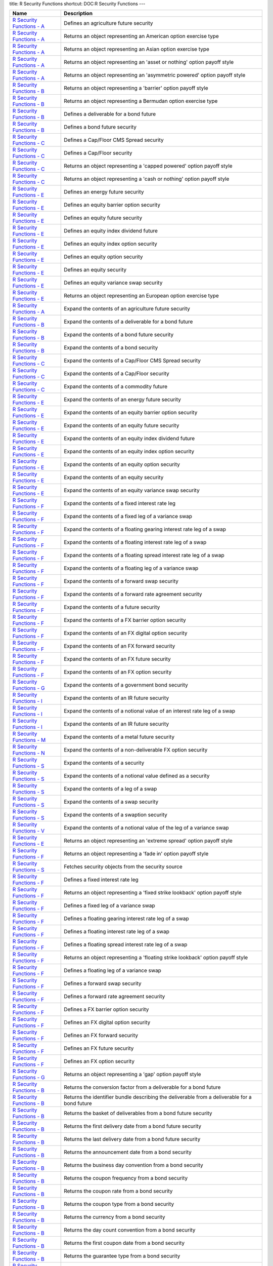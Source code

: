 title: R Security Functions
shortcut: DOC:R Security Functions
---


+-----------------------------------------------------------------------------------------------------------------------------------------------------------------+--------------------------------------------------------------------------------------------------------------------------------+
| Name                                                                                                                                                            | Description                                                                                                                    |
+=================================================================================================================================================================+================================================================================================================================+
|  `R Security Functions - A </confluence/DOC/OpenGamma-Platform-Documentation/OpenGamma-Tools-for-R/R-Security-Functions/R-Security-Functions---A/index.rst>`_   | Defines an agriculture future security                                                                                         |
+-----------------------------------------------------------------------------------------------------------------------------------------------------------------+--------------------------------------------------------------------------------------------------------------------------------+
|  `R Security Functions - A </confluence/DOC/OpenGamma-Platform-Documentation/OpenGamma-Tools-for-R/R-Security-Functions/R-Security-Functions---A/index.rst>`_   | Returns an object representing an American option exercise type                                                                |
+-----------------------------------------------------------------------------------------------------------------------------------------------------------------+--------------------------------------------------------------------------------------------------------------------------------+
|  `R Security Functions - A </confluence/DOC/OpenGamma-Platform-Documentation/OpenGamma-Tools-for-R/R-Security-Functions/R-Security-Functions---A/index.rst>`_   | Returns an object representing an Asian option exercise type                                                                   |
+-----------------------------------------------------------------------------------------------------------------------------------------------------------------+--------------------------------------------------------------------------------------------------------------------------------+
|  `R Security Functions - A </confluence/DOC/OpenGamma-Platform-Documentation/OpenGamma-Tools-for-R/R-Security-Functions/R-Security-Functions---A/index.rst>`_   | Returns an object representing an 'asset or nothing' option payoff style                                                       |
+-----------------------------------------------------------------------------------------------------------------------------------------------------------------+--------------------------------------------------------------------------------------------------------------------------------+
|  `R Security Functions - A </confluence/DOC/OpenGamma-Platform-Documentation/OpenGamma-Tools-for-R/R-Security-Functions/R-Security-Functions---A/index.rst>`_   | Returns an object representing an 'asymmetric powered' option payoff style                                                     |
+-----------------------------------------------------------------------------------------------------------------------------------------------------------------+--------------------------------------------------------------------------------------------------------------------------------+
|  `R Security Functions - B </confluence/DOC/OpenGamma-Platform-Documentation/OpenGamma-Tools-for-R/R-Security-Functions/R-Security-Functions---B/index.rst>`_   | Returns an object representing a 'barrier' option payoff style                                                                 |
+-----------------------------------------------------------------------------------------------------------------------------------------------------------------+--------------------------------------------------------------------------------------------------------------------------------+
|  `R Security Functions - B </confluence/DOC/OpenGamma-Platform-Documentation/OpenGamma-Tools-for-R/R-Security-Functions/R-Security-Functions---B/index.rst>`_   | Returns an object representing a Bermudan option exercise type                                                                 |
+-----------------------------------------------------------------------------------------------------------------------------------------------------------------+--------------------------------------------------------------------------------------------------------------------------------+
|  `R Security Functions - B </confluence/DOC/OpenGamma-Platform-Documentation/OpenGamma-Tools-for-R/R-Security-Functions/R-Security-Functions---B/index.rst>`_   | Defines a deliverable for a bond future                                                                                        |
+-----------------------------------------------------------------------------------------------------------------------------------------------------------------+--------------------------------------------------------------------------------------------------------------------------------+
|  `R Security Functions - B </confluence/DOC/OpenGamma-Platform-Documentation/OpenGamma-Tools-for-R/R-Security-Functions/R-Security-Functions---B/index.rst>`_   | Defines a bond future security                                                                                                 |
+-----------------------------------------------------------------------------------------------------------------------------------------------------------------+--------------------------------------------------------------------------------------------------------------------------------+
|  `R Security Functions - C </confluence/DOC/OpenGamma-Platform-Documentation/OpenGamma-Tools-for-R/R-Security-Functions/R-Security-Functions---C/index.rst>`_   | Defines a Cap/Floor CMS Spread security                                                                                        |
+-----------------------------------------------------------------------------------------------------------------------------------------------------------------+--------------------------------------------------------------------------------------------------------------------------------+
|  `R Security Functions - C </confluence/DOC/OpenGamma-Platform-Documentation/OpenGamma-Tools-for-R/R-Security-Functions/R-Security-Functions---C/index.rst>`_   | Defines a Cap/Floor security                                                                                                   |
+-----------------------------------------------------------------------------------------------------------------------------------------------------------------+--------------------------------------------------------------------------------------------------------------------------------+
|  `R Security Functions - C </confluence/DOC/OpenGamma-Platform-Documentation/OpenGamma-Tools-for-R/R-Security-Functions/R-Security-Functions---C/index.rst>`_   | Returns an object representing a 'capped powered' option payoff style                                                          |
+-----------------------------------------------------------------------------------------------------------------------------------------------------------------+--------------------------------------------------------------------------------------------------------------------------------+
|  `R Security Functions - C </confluence/DOC/OpenGamma-Platform-Documentation/OpenGamma-Tools-for-R/R-Security-Functions/R-Security-Functions---C/index.rst>`_   | Returns an object representing a 'cash or nothing' option payoff style                                                         |
+-----------------------------------------------------------------------------------------------------------------------------------------------------------------+--------------------------------------------------------------------------------------------------------------------------------+
|  `R Security Functions - E </confluence/DOC/OpenGamma-Platform-Documentation/OpenGamma-Tools-for-R/R-Security-Functions/R-Security-Functions---E/index.rst>`_   | Defines an energy future security                                                                                              |
+-----------------------------------------------------------------------------------------------------------------------------------------------------------------+--------------------------------------------------------------------------------------------------------------------------------+
|  `R Security Functions - E </confluence/DOC/OpenGamma-Platform-Documentation/OpenGamma-Tools-for-R/R-Security-Functions/R-Security-Functions---E/index.rst>`_   | Defines an equity barrier option security                                                                                      |
+-----------------------------------------------------------------------------------------------------------------------------------------------------------------+--------------------------------------------------------------------------------------------------------------------------------+
|  `R Security Functions - E </confluence/DOC/OpenGamma-Platform-Documentation/OpenGamma-Tools-for-R/R-Security-Functions/R-Security-Functions---E/index.rst>`_   | Defines an equity future security                                                                                              |
+-----------------------------------------------------------------------------------------------------------------------------------------------------------------+--------------------------------------------------------------------------------------------------------------------------------+
|  `R Security Functions - E </confluence/DOC/OpenGamma-Platform-Documentation/OpenGamma-Tools-for-R/R-Security-Functions/R-Security-Functions---E/index.rst>`_   | Defines an equity index dividend future                                                                                        |
+-----------------------------------------------------------------------------------------------------------------------------------------------------------------+--------------------------------------------------------------------------------------------------------------------------------+
|  `R Security Functions - E </confluence/DOC/OpenGamma-Platform-Documentation/OpenGamma-Tools-for-R/R-Security-Functions/R-Security-Functions---E/index.rst>`_   | Defines an equity index option security                                                                                        |
+-----------------------------------------------------------------------------------------------------------------------------------------------------------------+--------------------------------------------------------------------------------------------------------------------------------+
|  `R Security Functions - E </confluence/DOC/OpenGamma-Platform-Documentation/OpenGamma-Tools-for-R/R-Security-Functions/R-Security-Functions---E/index.rst>`_   | Defines an equity option security                                                                                              |
+-----------------------------------------------------------------------------------------------------------------------------------------------------------------+--------------------------------------------------------------------------------------------------------------------------------+
|  `R Security Functions - E </confluence/DOC/OpenGamma-Platform-Documentation/OpenGamma-Tools-for-R/R-Security-Functions/R-Security-Functions---E/index.rst>`_   | Defines an equity security                                                                                                     |
+-----------------------------------------------------------------------------------------------------------------------------------------------------------------+--------------------------------------------------------------------------------------------------------------------------------+
|  `R Security Functions - E </confluence/DOC/OpenGamma-Platform-Documentation/OpenGamma-Tools-for-R/R-Security-Functions/R-Security-Functions---E/index.rst>`_   | Defines an equity variance swap security                                                                                       |
+-----------------------------------------------------------------------------------------------------------------------------------------------------------------+--------------------------------------------------------------------------------------------------------------------------------+
|  `R Security Functions - E </confluence/DOC/OpenGamma-Platform-Documentation/OpenGamma-Tools-for-R/R-Security-Functions/R-Security-Functions---E/index.rst>`_   | Returns an object representing an European option exercise type                                                                |
+-----------------------------------------------------------------------------------------------------------------------------------------------------------------+--------------------------------------------------------------------------------------------------------------------------------+
|  `R Security Functions - A </confluence/DOC/OpenGamma-Platform-Documentation/OpenGamma-Tools-for-R/R-Security-Functions/R-Security-Functions---A/index.rst>`_   | Expand the contents of an agriculture future security                                                                          |
+-----------------------------------------------------------------------------------------------------------------------------------------------------------------+--------------------------------------------------------------------------------------------------------------------------------+
|  `R Security Functions - B </confluence/DOC/OpenGamma-Platform-Documentation/OpenGamma-Tools-for-R/R-Security-Functions/R-Security-Functions---B/index.rst>`_   | Expand the contents of a deliverable for a bond future                                                                         |
+-----------------------------------------------------------------------------------------------------------------------------------------------------------------+--------------------------------------------------------------------------------------------------------------------------------+
|  `R Security Functions - B </confluence/DOC/OpenGamma-Platform-Documentation/OpenGamma-Tools-for-R/R-Security-Functions/R-Security-Functions---B/index.rst>`_   | Expand the contents of a bond future security                                                                                  |
+-----------------------------------------------------------------------------------------------------------------------------------------------------------------+--------------------------------------------------------------------------------------------------------------------------------+
|  `R Security Functions - B </confluence/DOC/OpenGamma-Platform-Documentation/OpenGamma-Tools-for-R/R-Security-Functions/R-Security-Functions---B/index.rst>`_   | Expand the contents of a bond security                                                                                         |
+-----------------------------------------------------------------------------------------------------------------------------------------------------------------+--------------------------------------------------------------------------------------------------------------------------------+
|  `R Security Functions - C </confluence/DOC/OpenGamma-Platform-Documentation/OpenGamma-Tools-for-R/R-Security-Functions/R-Security-Functions---C/index.rst>`_   | Expand the contents of a Cap/Floor CMS Spread security                                                                         |
+-----------------------------------------------------------------------------------------------------------------------------------------------------------------+--------------------------------------------------------------------------------------------------------------------------------+
|  `R Security Functions - C </confluence/DOC/OpenGamma-Platform-Documentation/OpenGamma-Tools-for-R/R-Security-Functions/R-Security-Functions---C/index.rst>`_   | Expand the contents of a Cap/Floor security                                                                                    |
+-----------------------------------------------------------------------------------------------------------------------------------------------------------------+--------------------------------------------------------------------------------------------------------------------------------+
|  `R Security Functions - C </confluence/DOC/OpenGamma-Platform-Documentation/OpenGamma-Tools-for-R/R-Security-Functions/R-Security-Functions---C/index.rst>`_   | Expand the contents of a commodity future                                                                                      |
+-----------------------------------------------------------------------------------------------------------------------------------------------------------------+--------------------------------------------------------------------------------------------------------------------------------+
|  `R Security Functions - E </confluence/DOC/OpenGamma-Platform-Documentation/OpenGamma-Tools-for-R/R-Security-Functions/R-Security-Functions---E/index.rst>`_   | Expand the contents of an energy future security                                                                               |
+-----------------------------------------------------------------------------------------------------------------------------------------------------------------+--------------------------------------------------------------------------------------------------------------------------------+
|  `R Security Functions - E </confluence/DOC/OpenGamma-Platform-Documentation/OpenGamma-Tools-for-R/R-Security-Functions/R-Security-Functions---E/index.rst>`_   | Expand the contents of an equity barrier option security                                                                       |
+-----------------------------------------------------------------------------------------------------------------------------------------------------------------+--------------------------------------------------------------------------------------------------------------------------------+
|  `R Security Functions - E </confluence/DOC/OpenGamma-Platform-Documentation/OpenGamma-Tools-for-R/R-Security-Functions/R-Security-Functions---E/index.rst>`_   | Expand the contents of an equity future security                                                                               |
+-----------------------------------------------------------------------------------------------------------------------------------------------------------------+--------------------------------------------------------------------------------------------------------------------------------+
|  `R Security Functions - E </confluence/DOC/OpenGamma-Platform-Documentation/OpenGamma-Tools-for-R/R-Security-Functions/R-Security-Functions---E/index.rst>`_   | Expand the contents of an equity index dividend future                                                                         |
+-----------------------------------------------------------------------------------------------------------------------------------------------------------------+--------------------------------------------------------------------------------------------------------------------------------+
|  `R Security Functions - E </confluence/DOC/OpenGamma-Platform-Documentation/OpenGamma-Tools-for-R/R-Security-Functions/R-Security-Functions---E/index.rst>`_   | Expand the contents of an equity index option security                                                                         |
+-----------------------------------------------------------------------------------------------------------------------------------------------------------------+--------------------------------------------------------------------------------------------------------------------------------+
|  `R Security Functions - E </confluence/DOC/OpenGamma-Platform-Documentation/OpenGamma-Tools-for-R/R-Security-Functions/R-Security-Functions---E/index.rst>`_   | Expand the contents of an equity option security                                                                               |
+-----------------------------------------------------------------------------------------------------------------------------------------------------------------+--------------------------------------------------------------------------------------------------------------------------------+
|  `R Security Functions - E </confluence/DOC/OpenGamma-Platform-Documentation/OpenGamma-Tools-for-R/R-Security-Functions/R-Security-Functions---E/index.rst>`_   | Expand the contents of an equity security                                                                                      |
+-----------------------------------------------------------------------------------------------------------------------------------------------------------------+--------------------------------------------------------------------------------------------------------------------------------+
|  `R Security Functions - E </confluence/DOC/OpenGamma-Platform-Documentation/OpenGamma-Tools-for-R/R-Security-Functions/R-Security-Functions---E/index.rst>`_   | Expand the contents of an equity variance swap security                                                                        |
+-----------------------------------------------------------------------------------------------------------------------------------------------------------------+--------------------------------------------------------------------------------------------------------------------------------+
|  `R Security Functions - F </confluence/DOC/OpenGamma-Platform-Documentation/OpenGamma-Tools-for-R/R-Security-Functions/R-Security-Functions---F/index.rst>`_   | Expand the contents of a fixed interest rate leg                                                                               |
+-----------------------------------------------------------------------------------------------------------------------------------------------------------------+--------------------------------------------------------------------------------------------------------------------------------+
|  `R Security Functions - F </confluence/DOC/OpenGamma-Platform-Documentation/OpenGamma-Tools-for-R/R-Security-Functions/R-Security-Functions---F/index.rst>`_   | Expand the contents of a fixed leg of a variance swap                                                                          |
+-----------------------------------------------------------------------------------------------------------------------------------------------------------------+--------------------------------------------------------------------------------------------------------------------------------+
|  `R Security Functions - F </confluence/DOC/OpenGamma-Platform-Documentation/OpenGamma-Tools-for-R/R-Security-Functions/R-Security-Functions---F/index.rst>`_   | Expand the contents of a floating gearing interest rate leg of a swap                                                          |
+-----------------------------------------------------------------------------------------------------------------------------------------------------------------+--------------------------------------------------------------------------------------------------------------------------------+
|  `R Security Functions - F </confluence/DOC/OpenGamma-Platform-Documentation/OpenGamma-Tools-for-R/R-Security-Functions/R-Security-Functions---F/index.rst>`_   | Expand the contents of a floating interest rate leg of a swap                                                                  |
+-----------------------------------------------------------------------------------------------------------------------------------------------------------------+--------------------------------------------------------------------------------------------------------------------------------+
|  `R Security Functions - F </confluence/DOC/OpenGamma-Platform-Documentation/OpenGamma-Tools-for-R/R-Security-Functions/R-Security-Functions---F/index.rst>`_   | Expand the contents of a floating spread interest rate leg of a swap                                                           |
+-----------------------------------------------------------------------------------------------------------------------------------------------------------------+--------------------------------------------------------------------------------------------------------------------------------+
|  `R Security Functions - F </confluence/DOC/OpenGamma-Platform-Documentation/OpenGamma-Tools-for-R/R-Security-Functions/R-Security-Functions---F/index.rst>`_   | Expand the contents of a floating leg of a variance swap                                                                       |
+-----------------------------------------------------------------------------------------------------------------------------------------------------------------+--------------------------------------------------------------------------------------------------------------------------------+
|  `R Security Functions - F </confluence/DOC/OpenGamma-Platform-Documentation/OpenGamma-Tools-for-R/R-Security-Functions/R-Security-Functions---F/index.rst>`_   | Expand the contents of a forward swap security                                                                                 |
+-----------------------------------------------------------------------------------------------------------------------------------------------------------------+--------------------------------------------------------------------------------------------------------------------------------+
|  `R Security Functions - F </confluence/DOC/OpenGamma-Platform-Documentation/OpenGamma-Tools-for-R/R-Security-Functions/R-Security-Functions---F/index.rst>`_   | Expand the contents of a forward rate agreement security                                                                       |
+-----------------------------------------------------------------------------------------------------------------------------------------------------------------+--------------------------------------------------------------------------------------------------------------------------------+
|  `R Security Functions - F </confluence/DOC/OpenGamma-Platform-Documentation/OpenGamma-Tools-for-R/R-Security-Functions/R-Security-Functions---F/index.rst>`_   | Expand the contents of a future security                                                                                       |
+-----------------------------------------------------------------------------------------------------------------------------------------------------------------+--------------------------------------------------------------------------------------------------------------------------------+
|  `R Security Functions - F </confluence/DOC/OpenGamma-Platform-Documentation/OpenGamma-Tools-for-R/R-Security-Functions/R-Security-Functions---F/index.rst>`_   | Expand the contents of a FX barrier option security                                                                            |
+-----------------------------------------------------------------------------------------------------------------------------------------------------------------+--------------------------------------------------------------------------------------------------------------------------------+
|  `R Security Functions - F </confluence/DOC/OpenGamma-Platform-Documentation/OpenGamma-Tools-for-R/R-Security-Functions/R-Security-Functions---F/index.rst>`_   | Expand the contents of an FX digital option security                                                                           |
+-----------------------------------------------------------------------------------------------------------------------------------------------------------------+--------------------------------------------------------------------------------------------------------------------------------+
|  `R Security Functions - F </confluence/DOC/OpenGamma-Platform-Documentation/OpenGamma-Tools-for-R/R-Security-Functions/R-Security-Functions---F/index.rst>`_   | Expand the contents of an FX forward security                                                                                  |
+-----------------------------------------------------------------------------------------------------------------------------------------------------------------+--------------------------------------------------------------------------------------------------------------------------------+
|  `R Security Functions - F </confluence/DOC/OpenGamma-Platform-Documentation/OpenGamma-Tools-for-R/R-Security-Functions/R-Security-Functions---F/index.rst>`_   | Expand the contents of an FX future security                                                                                   |
+-----------------------------------------------------------------------------------------------------------------------------------------------------------------+--------------------------------------------------------------------------------------------------------------------------------+
|  `R Security Functions - F </confluence/DOC/OpenGamma-Platform-Documentation/OpenGamma-Tools-for-R/R-Security-Functions/R-Security-Functions---F/index.rst>`_   | Expand the contents of an FX option security                                                                                   |
+-----------------------------------------------------------------------------------------------------------------------------------------------------------------+--------------------------------------------------------------------------------------------------------------------------------+
|  `R Security Functions - G </confluence/DOC/OpenGamma-Platform-Documentation/OpenGamma-Tools-for-R/R-Security-Functions/R-Security-Functions---G/index.rst>`_   | Expand the contents of a government bond security                                                                              |
+-----------------------------------------------------------------------------------------------------------------------------------------------------------------+--------------------------------------------------------------------------------------------------------------------------------+
|  `R Security Functions - I </confluence/DOC/OpenGamma-Platform-Documentation/OpenGamma-Tools-for-R/R-Security-Functions/R-Security-Functions---I/index.rst>`_   | Expand the contents of an IR future security                                                                                   |
+-----------------------------------------------------------------------------------------------------------------------------------------------------------------+--------------------------------------------------------------------------------------------------------------------------------+
|  `R Security Functions - I </confluence/DOC/OpenGamma-Platform-Documentation/OpenGamma-Tools-for-R/R-Security-Functions/R-Security-Functions---I/index.rst>`_   | Expand the contents of a notional value of an interest rate leg of a swap                                                      |
+-----------------------------------------------------------------------------------------------------------------------------------------------------------------+--------------------------------------------------------------------------------------------------------------------------------+
|  `R Security Functions - I </confluence/DOC/OpenGamma-Platform-Documentation/OpenGamma-Tools-for-R/R-Security-Functions/R-Security-Functions---I/index.rst>`_   | Expand the contents of an IR future security                                                                                   |
+-----------------------------------------------------------------------------------------------------------------------------------------------------------------+--------------------------------------------------------------------------------------------------------------------------------+
|  `R Security Functions - M </confluence/DOC/OpenGamma-Platform-Documentation/OpenGamma-Tools-for-R/R-Security-Functions/R-Security-Functions---M/index.rst>`_   | Expand the contents of a metal future security                                                                                 |
+-----------------------------------------------------------------------------------------------------------------------------------------------------------------+--------------------------------------------------------------------------------------------------------------------------------+
|  `R Security Functions - N </confluence/DOC/OpenGamma-Platform-Documentation/OpenGamma-Tools-for-R/R-Security-Functions/R-Security-Functions---N/index.rst>`_   | Expand the contents of a non-deliverable FX option security                                                                    |
+-----------------------------------------------------------------------------------------------------------------------------------------------------------------+--------------------------------------------------------------------------------------------------------------------------------+
|  `R Security Functions - S </confluence/DOC/OpenGamma-Platform-Documentation/OpenGamma-Tools-for-R/R-Security-Functions/R-Security-Functions---S/index.rst>`_   | Expand the contents of a security                                                                                              |
+-----------------------------------------------------------------------------------------------------------------------------------------------------------------+--------------------------------------------------------------------------------------------------------------------------------+
|  `R Security Functions - S </confluence/DOC/OpenGamma-Platform-Documentation/OpenGamma-Tools-for-R/R-Security-Functions/R-Security-Functions---S/index.rst>`_   | Expand the contents of a notional value defined as a security                                                                  |
+-----------------------------------------------------------------------------------------------------------------------------------------------------------------+--------------------------------------------------------------------------------------------------------------------------------+
|  `R Security Functions - S </confluence/DOC/OpenGamma-Platform-Documentation/OpenGamma-Tools-for-R/R-Security-Functions/R-Security-Functions---S/index.rst>`_   | Expand the contents of a leg of a swap                                                                                         |
+-----------------------------------------------------------------------------------------------------------------------------------------------------------------+--------------------------------------------------------------------------------------------------------------------------------+
|  `R Security Functions - S </confluence/DOC/OpenGamma-Platform-Documentation/OpenGamma-Tools-for-R/R-Security-Functions/R-Security-Functions---S/index.rst>`_   | Expand the contents of a swap security                                                                                         |
+-----------------------------------------------------------------------------------------------------------------------------------------------------------------+--------------------------------------------------------------------------------------------------------------------------------+
|  `R Security Functions - S </confluence/DOC/OpenGamma-Platform-Documentation/OpenGamma-Tools-for-R/R-Security-Functions/R-Security-Functions---S/index.rst>`_   | Expand the contents of a swaption security                                                                                     |
+-----------------------------------------------------------------------------------------------------------------------------------------------------------------+--------------------------------------------------------------------------------------------------------------------------------+
|  `R Security Functions - V </confluence/DOC/OpenGamma-Platform-Documentation/OpenGamma-Tools-for-R/R-Security-Functions/R-Security-Functions---V/index.rst>`_   | Expand the contents of a notional value of the leg of a variance swap                                                          |
+-----------------------------------------------------------------------------------------------------------------------------------------------------------------+--------------------------------------------------------------------------------------------------------------------------------+
|  `R Security Functions - E </confluence/DOC/OpenGamma-Platform-Documentation/OpenGamma-Tools-for-R/R-Security-Functions/R-Security-Functions---E/index.rst>`_   | Returns an object representing an 'extreme spread' option payoff style                                                         |
+-----------------------------------------------------------------------------------------------------------------------------------------------------------------+--------------------------------------------------------------------------------------------------------------------------------+
|  `R Security Functions - F </confluence/DOC/OpenGamma-Platform-Documentation/OpenGamma-Tools-for-R/R-Security-Functions/R-Security-Functions---F/index.rst>`_   | Returns an object representing a 'fade in' option payoff style                                                                 |
+-----------------------------------------------------------------------------------------------------------------------------------------------------------------+--------------------------------------------------------------------------------------------------------------------------------+
|  `R Security Functions - S </confluence/DOC/OpenGamma-Platform-Documentation/OpenGamma-Tools-for-R/R-Security-Functions/R-Security-Functions---S/index.rst>`_   | Fetches security objects from the security source                                                                              |
+-----------------------------------------------------------------------------------------------------------------------------------------------------------------+--------------------------------------------------------------------------------------------------------------------------------+
|  `R Security Functions - F </confluence/DOC/OpenGamma-Platform-Documentation/OpenGamma-Tools-for-R/R-Security-Functions/R-Security-Functions---F/index.rst>`_   | Defines a fixed interest rate leg                                                                                              |
+-----------------------------------------------------------------------------------------------------------------------------------------------------------------+--------------------------------------------------------------------------------------------------------------------------------+
|  `R Security Functions - F </confluence/DOC/OpenGamma-Platform-Documentation/OpenGamma-Tools-for-R/R-Security-Functions/R-Security-Functions---F/index.rst>`_   | Returns an object representing a 'fixed strike lookback' option payoff style                                                   |
+-----------------------------------------------------------------------------------------------------------------------------------------------------------------+--------------------------------------------------------------------------------------------------------------------------------+
|  `R Security Functions - F </confluence/DOC/OpenGamma-Platform-Documentation/OpenGamma-Tools-for-R/R-Security-Functions/R-Security-Functions---F/index.rst>`_   | Defines a fixed leg of a variance swap                                                                                         |
+-----------------------------------------------------------------------------------------------------------------------------------------------------------------+--------------------------------------------------------------------------------------------------------------------------------+
|  `R Security Functions - F </confluence/DOC/OpenGamma-Platform-Documentation/OpenGamma-Tools-for-R/R-Security-Functions/R-Security-Functions---F/index.rst>`_   | Defines a floating gearing interest rate leg of a swap                                                                         |
+-----------------------------------------------------------------------------------------------------------------------------------------------------------------+--------------------------------------------------------------------------------------------------------------------------------+
|  `R Security Functions - F </confluence/DOC/OpenGamma-Platform-Documentation/OpenGamma-Tools-for-R/R-Security-Functions/R-Security-Functions---F/index.rst>`_   | Defines a floating interest rate leg of a swap                                                                                 |
+-----------------------------------------------------------------------------------------------------------------------------------------------------------------+--------------------------------------------------------------------------------------------------------------------------------+
|  `R Security Functions - F </confluence/DOC/OpenGamma-Platform-Documentation/OpenGamma-Tools-for-R/R-Security-Functions/R-Security-Functions---F/index.rst>`_   | Defines a floating spread interest rate leg of a swap                                                                          |
+-----------------------------------------------------------------------------------------------------------------------------------------------------------------+--------------------------------------------------------------------------------------------------------------------------------+
|  `R Security Functions - F </confluence/DOC/OpenGamma-Platform-Documentation/OpenGamma-Tools-for-R/R-Security-Functions/R-Security-Functions---F/index.rst>`_   | Returns an object representing a 'floating strike lookback' option payoff style                                                |
+-----------------------------------------------------------------------------------------------------------------------------------------------------------------+--------------------------------------------------------------------------------------------------------------------------------+
|  `R Security Functions - F </confluence/DOC/OpenGamma-Platform-Documentation/OpenGamma-Tools-for-R/R-Security-Functions/R-Security-Functions---F/index.rst>`_   | Defines a floating leg of a variance swap                                                                                      |
+-----------------------------------------------------------------------------------------------------------------------------------------------------------------+--------------------------------------------------------------------------------------------------------------------------------+
|  `R Security Functions - F </confluence/DOC/OpenGamma-Platform-Documentation/OpenGamma-Tools-for-R/R-Security-Functions/R-Security-Functions---F/index.rst>`_   | Defines a forward swap security                                                                                                |
+-----------------------------------------------------------------------------------------------------------------------------------------------------------------+--------------------------------------------------------------------------------------------------------------------------------+
|  `R Security Functions - F </confluence/DOC/OpenGamma-Platform-Documentation/OpenGamma-Tools-for-R/R-Security-Functions/R-Security-Functions---F/index.rst>`_   | Defines a forward rate agreement security                                                                                      |
+-----------------------------------------------------------------------------------------------------------------------------------------------------------------+--------------------------------------------------------------------------------------------------------------------------------+
|  `R Security Functions - F </confluence/DOC/OpenGamma-Platform-Documentation/OpenGamma-Tools-for-R/R-Security-Functions/R-Security-Functions---F/index.rst>`_   | Defines a FX barrier option security                                                                                           |
+-----------------------------------------------------------------------------------------------------------------------------------------------------------------+--------------------------------------------------------------------------------------------------------------------------------+
|  `R Security Functions - F </confluence/DOC/OpenGamma-Platform-Documentation/OpenGamma-Tools-for-R/R-Security-Functions/R-Security-Functions---F/index.rst>`_   | Defines an FX digital option security                                                                                          |
+-----------------------------------------------------------------------------------------------------------------------------------------------------------------+--------------------------------------------------------------------------------------------------------------------------------+
|  `R Security Functions - F </confluence/DOC/OpenGamma-Platform-Documentation/OpenGamma-Tools-for-R/R-Security-Functions/R-Security-Functions---F/index.rst>`_   | Defines an FX forward security                                                                                                 |
+-----------------------------------------------------------------------------------------------------------------------------------------------------------------+--------------------------------------------------------------------------------------------------------------------------------+
|  `R Security Functions - F </confluence/DOC/OpenGamma-Platform-Documentation/OpenGamma-Tools-for-R/R-Security-Functions/R-Security-Functions---F/index.rst>`_   | Defines an FX future security                                                                                                  |
+-----------------------------------------------------------------------------------------------------------------------------------------------------------------+--------------------------------------------------------------------------------------------------------------------------------+
|  `R Security Functions - F </confluence/DOC/OpenGamma-Platform-Documentation/OpenGamma-Tools-for-R/R-Security-Functions/R-Security-Functions---F/index.rst>`_   | Defines an FX option security                                                                                                  |
+-----------------------------------------------------------------------------------------------------------------------------------------------------------------+--------------------------------------------------------------------------------------------------------------------------------+
|  `R Security Functions - G </confluence/DOC/OpenGamma-Platform-Documentation/OpenGamma-Tools-for-R/R-Security-Functions/R-Security-Functions---G/index.rst>`_   | Returns an object representing a 'gap' option payoff style                                                                     |
+-----------------------------------------------------------------------------------------------------------------------------------------------------------------+--------------------------------------------------------------------------------------------------------------------------------+
|  `R Security Functions - B </confluence/DOC/OpenGamma-Platform-Documentation/OpenGamma-Tools-for-R/R-Security-Functions/R-Security-Functions---B/index.rst>`_   | Returns the conversion factor from a deliverable for a bond future                                                             |
+-----------------------------------------------------------------------------------------------------------------------------------------------------------------+--------------------------------------------------------------------------------------------------------------------------------+
|  `R Security Functions - B </confluence/DOC/OpenGamma-Platform-Documentation/OpenGamma-Tools-for-R/R-Security-Functions/R-Security-Functions---B/index.rst>`_   | Returns the identifier bundle describing the deliverable from a deliverable for a bond future                                  |
+-----------------------------------------------------------------------------------------------------------------------------------------------------------------+--------------------------------------------------------------------------------------------------------------------------------+
|  `R Security Functions - B </confluence/DOC/OpenGamma-Platform-Documentation/OpenGamma-Tools-for-R/R-Security-Functions/R-Security-Functions---B/index.rst>`_   | Returns the basket of deliverables from a bond future security                                                                 |
+-----------------------------------------------------------------------------------------------------------------------------------------------------------------+--------------------------------------------------------------------------------------------------------------------------------+
|  `R Security Functions - B </confluence/DOC/OpenGamma-Platform-Documentation/OpenGamma-Tools-for-R/R-Security-Functions/R-Security-Functions---B/index.rst>`_   | Returns the first delivery date from a bond future security                                                                    |
+-----------------------------------------------------------------------------------------------------------------------------------------------------------------+--------------------------------------------------------------------------------------------------------------------------------+
|  `R Security Functions - B </confluence/DOC/OpenGamma-Platform-Documentation/OpenGamma-Tools-for-R/R-Security-Functions/R-Security-Functions---B/index.rst>`_   | Returns the last delivery date from a bond future security                                                                     |
+-----------------------------------------------------------------------------------------------------------------------------------------------------------------+--------------------------------------------------------------------------------------------------------------------------------+
|  `R Security Functions - B </confluence/DOC/OpenGamma-Platform-Documentation/OpenGamma-Tools-for-R/R-Security-Functions/R-Security-Functions---B/index.rst>`_   | Returns the announcement date from a bond security                                                                             |
+-----------------------------------------------------------------------------------------------------------------------------------------------------------------+--------------------------------------------------------------------------------------------------------------------------------+
|  `R Security Functions - B </confluence/DOC/OpenGamma-Platform-Documentation/OpenGamma-Tools-for-R/R-Security-Functions/R-Security-Functions---B/index.rst>`_   | Returns the business day convention from a bond security                                                                       |
+-----------------------------------------------------------------------------------------------------------------------------------------------------------------+--------------------------------------------------------------------------------------------------------------------------------+
|  `R Security Functions - B </confluence/DOC/OpenGamma-Platform-Documentation/OpenGamma-Tools-for-R/R-Security-Functions/R-Security-Functions---B/index.rst>`_   | Returns the coupon frequency from a bond security                                                                              |
+-----------------------------------------------------------------------------------------------------------------------------------------------------------------+--------------------------------------------------------------------------------------------------------------------------------+
|  `R Security Functions - B </confluence/DOC/OpenGamma-Platform-Documentation/OpenGamma-Tools-for-R/R-Security-Functions/R-Security-Functions---B/index.rst>`_   | Returns the coupon rate from a bond security                                                                                   |
+-----------------------------------------------------------------------------------------------------------------------------------------------------------------+--------------------------------------------------------------------------------------------------------------------------------+
|  `R Security Functions - B </confluence/DOC/OpenGamma-Platform-Documentation/OpenGamma-Tools-for-R/R-Security-Functions/R-Security-Functions---B/index.rst>`_   | Returns the coupon type from a bond security                                                                                   |
+-----------------------------------------------------------------------------------------------------------------------------------------------------------------+--------------------------------------------------------------------------------------------------------------------------------+
|  `R Security Functions - B </confluence/DOC/OpenGamma-Platform-Documentation/OpenGamma-Tools-for-R/R-Security-Functions/R-Security-Functions---B/index.rst>`_   | Returns the currency from a bond security                                                                                      |
+-----------------------------------------------------------------------------------------------------------------------------------------------------------------+--------------------------------------------------------------------------------------------------------------------------------+
|  `R Security Functions - B </confluence/DOC/OpenGamma-Platform-Documentation/OpenGamma-Tools-for-R/R-Security-Functions/R-Security-Functions---B/index.rst>`_   | Returns the day count convention from a bond security                                                                          |
+-----------------------------------------------------------------------------------------------------------------------------------------------------------------+--------------------------------------------------------------------------------------------------------------------------------+
|  `R Security Functions - B </confluence/DOC/OpenGamma-Platform-Documentation/OpenGamma-Tools-for-R/R-Security-Functions/R-Security-Functions---B/index.rst>`_   | Returns the first coupon date from a bond security                                                                             |
+-----------------------------------------------------------------------------------------------------------------------------------------------------------------+--------------------------------------------------------------------------------------------------------------------------------+
|  `R Security Functions - B </confluence/DOC/OpenGamma-Platform-Documentation/OpenGamma-Tools-for-R/R-Security-Functions/R-Security-Functions---B/index.rst>`_   | Returns the guarantee type from a bond security                                                                                |
+-----------------------------------------------------------------------------------------------------------------------------------------------------------------+--------------------------------------------------------------------------------------------------------------------------------+
|  `R Security Functions - B </confluence/DOC/OpenGamma-Platform-Documentation/OpenGamma-Tools-for-R/R-Security-Functions/R-Security-Functions---B/index.rst>`_   | Returns the interest accrual date from a bond security                                                                         |
+-----------------------------------------------------------------------------------------------------------------------------------------------------------------+--------------------------------------------------------------------------------------------------------------------------------+
|  `R Security Functions - B </confluence/DOC/OpenGamma-Platform-Documentation/OpenGamma-Tools-for-R/R-Security-Functions/R-Security-Functions---B/index.rst>`_   | Returns the issuance price from a bond security                                                                                |
+-----------------------------------------------------------------------------------------------------------------------------------------------------------------+--------------------------------------------------------------------------------------------------------------------------------+
|  `R Security Functions - B </confluence/DOC/OpenGamma-Platform-Documentation/OpenGamma-Tools-for-R/R-Security-Functions/R-Security-Functions---B/index.rst>`_   | Returns the issuer domicile from a bond security                                                                               |
+-----------------------------------------------------------------------------------------------------------------------------------------------------------------+--------------------------------------------------------------------------------------------------------------------------------+
|  `R Security Functions - B </confluence/DOC/OpenGamma-Platform-Documentation/OpenGamma-Tools-for-R/R-Security-Functions/R-Security-Functions---B/index.rst>`_   | Returns the issuer name from a bond security                                                                                   |
+-----------------------------------------------------------------------------------------------------------------------------------------------------------------+--------------------------------------------------------------------------------------------------------------------------------+
|  `R Security Functions - B </confluence/DOC/OpenGamma-Platform-Documentation/OpenGamma-Tools-for-R/R-Security-Functions/R-Security-Functions---B/index.rst>`_   | Returns the issuer type from a bond security                                                                                   |
+-----------------------------------------------------------------------------------------------------------------------------------------------------------------+--------------------------------------------------------------------------------------------------------------------------------+
|  `R Security Functions - B </confluence/DOC/OpenGamma-Platform-Documentation/OpenGamma-Tools-for-R/R-Security-Functions/R-Security-Functions---B/index.rst>`_   | Returns the last trade date from a bond security                                                                               |
+-----------------------------------------------------------------------------------------------------------------------------------------------------------------+--------------------------------------------------------------------------------------------------------------------------------+
|  `R Security Functions - B </confluence/DOC/OpenGamma-Platform-Documentation/OpenGamma-Tools-for-R/R-Security-Functions/R-Security-Functions---B/index.rst>`_   | Returns the market from a bond security                                                                                        |
+-----------------------------------------------------------------------------------------------------------------------------------------------------------------+--------------------------------------------------------------------------------------------------------------------------------+
|  `R Security Functions - B </confluence/DOC/OpenGamma-Platform-Documentation/OpenGamma-Tools-for-R/R-Security-Functions/R-Security-Functions---B/index.rst>`_   | Returns the minimum amount from a bond security                                                                                |
+-----------------------------------------------------------------------------------------------------------------------------------------------------------------+--------------------------------------------------------------------------------------------------------------------------------+
|  `R Security Functions - B </confluence/DOC/OpenGamma-Platform-Documentation/OpenGamma-Tools-for-R/R-Security-Functions/R-Security-Functions---B/index.rst>`_   | Returns the minimum increment from a bond security                                                                             |
+-----------------------------------------------------------------------------------------------------------------------------------------------------------------+--------------------------------------------------------------------------------------------------------------------------------+
|  `R Security Functions - B </confluence/DOC/OpenGamma-Platform-Documentation/OpenGamma-Tools-for-R/R-Security-Functions/R-Security-Functions---B/index.rst>`_   | Returns the par amount from a bond security                                                                                    |
+-----------------------------------------------------------------------------------------------------------------------------------------------------------------+--------------------------------------------------------------------------------------------------------------------------------+
|  `R Security Functions - B </confluence/DOC/OpenGamma-Platform-Documentation/OpenGamma-Tools-for-R/R-Security-Functions/R-Security-Functions---B/index.rst>`_   | Returns the redemption value from a bond security                                                                              |
+-----------------------------------------------------------------------------------------------------------------------------------------------------------------+--------------------------------------------------------------------------------------------------------------------------------+
|  `R Security Functions - B </confluence/DOC/OpenGamma-Platform-Documentation/OpenGamma-Tools-for-R/R-Security-Functions/R-Security-Functions---B/index.rst>`_   | Returns the settlement date from a bond security                                                                               |
+-----------------------------------------------------------------------------------------------------------------------------------------------------------------+--------------------------------------------------------------------------------------------------------------------------------+
|  `R Security Functions - B </confluence/DOC/OpenGamma-Platform-Documentation/OpenGamma-Tools-for-R/R-Security-Functions/R-Security-Functions---B/index.rst>`_   | Returns the total amount issued from a bond security                                                                           |
+-----------------------------------------------------------------------------------------------------------------------------------------------------------------+--------------------------------------------------------------------------------------------------------------------------------+
|  `R Security Functions - B </confluence/DOC/OpenGamma-Platform-Documentation/OpenGamma-Tools-for-R/R-Security-Functions/R-Security-Functions---B/index.rst>`_   | Returns the yield convention from a bond security                                                                              |
+-----------------------------------------------------------------------------------------------------------------------------------------------------------------+--------------------------------------------------------------------------------------------------------------------------------+
|  `R Security Functions - C </confluence/DOC/OpenGamma-Platform-Documentation/OpenGamma-Tools-for-R/R-Security-Functions/R-Security-Functions---C/index.rst>`_   | Returns the cap flag from a Cap/Floor CMS Spread security                                                                      |
+-----------------------------------------------------------------------------------------------------------------------------------------------------------------+--------------------------------------------------------------------------------------------------------------------------------+
|  `R Security Functions - C </confluence/DOC/OpenGamma-Platform-Documentation/OpenGamma-Tools-for-R/R-Security-Functions/R-Security-Functions---C/index.rst>`_   | Returns the currency from a Cap/Floor CMS Spread security                                                                      |
+-----------------------------------------------------------------------------------------------------------------------------------------------------------------+--------------------------------------------------------------------------------------------------------------------------------+
|  `R Security Functions - C </confluence/DOC/OpenGamma-Platform-Documentation/OpenGamma-Tools-for-R/R-Security-Functions/R-Security-Functions---C/index.rst>`_   | Returns the day count from a Cap/Floor CMS Spread security                                                                     |
+-----------------------------------------------------------------------------------------------------------------------------------------------------------------+--------------------------------------------------------------------------------------------------------------------------------+
|  `R Security Functions - C </confluence/DOC/OpenGamma-Platform-Documentation/OpenGamma-Tools-for-R/R-Security-Functions/R-Security-Functions---C/index.rst>`_   | Returns the frequency from a Cap/Floor CMS Spread security                                                                     |
+-----------------------------------------------------------------------------------------------------------------------------------------------------------------+--------------------------------------------------------------------------------------------------------------------------------+
|  `R Security Functions - C </confluence/DOC/OpenGamma-Platform-Documentation/OpenGamma-Tools-for-R/R-Security-Functions/R-Security-Functions---C/index.rst>`_   | Returns the identifier of the 'long' component from a Cap/Floor CMS Spread security                                            |
+-----------------------------------------------------------------------------------------------------------------------------------------------------------------+--------------------------------------------------------------------------------------------------------------------------------+
|  `R Security Functions - C </confluence/DOC/OpenGamma-Platform-Documentation/OpenGamma-Tools-for-R/R-Security-Functions/R-Security-Functions---C/index.rst>`_   | Returns the maturity date from a Cap/Floor CMS Spread security                                                                 |
+-----------------------------------------------------------------------------------------------------------------------------------------------------------------+--------------------------------------------------------------------------------------------------------------------------------+
|  `R Security Functions - C </confluence/DOC/OpenGamma-Platform-Documentation/OpenGamma-Tools-for-R/R-Security-Functions/R-Security-Functions---C/index.rst>`_   | Returns the notional from a Cap/Floor CMS Spread security                                                                      |
+-----------------------------------------------------------------------------------------------------------------------------------------------------------------+--------------------------------------------------------------------------------------------------------------------------------+
|  `R Security Functions - C </confluence/DOC/OpenGamma-Platform-Documentation/OpenGamma-Tools-for-R/R-Security-Functions/R-Security-Functions---C/index.rst>`_   | Returns the payer flag from a Cap/Floor CMS Spread security                                                                    |
+-----------------------------------------------------------------------------------------------------------------------------------------------------------------+--------------------------------------------------------------------------------------------------------------------------------+
|  `R Security Functions - C </confluence/DOC/OpenGamma-Platform-Documentation/OpenGamma-Tools-for-R/R-Security-Functions/R-Security-Functions---C/index.rst>`_   | Returns the identifier of the 'short' component from a Cap/Floor CMS Spread security                                           |
+-----------------------------------------------------------------------------------------------------------------------------------------------------------------+--------------------------------------------------------------------------------------------------------------------------------+
|  `R Security Functions - C </confluence/DOC/OpenGamma-Platform-Documentation/OpenGamma-Tools-for-R/R-Security-Functions/R-Security-Functions---C/index.rst>`_   | Returns the start date from a Cap/Floor CMS Spread security                                                                    |
+-----------------------------------------------------------------------------------------------------------------------------------------------------------------+--------------------------------------------------------------------------------------------------------------------------------+
|  `R Security Functions - C </confluence/DOC/OpenGamma-Platform-Documentation/OpenGamma-Tools-for-R/R-Security-Functions/R-Security-Functions---C/index.rst>`_   | Returns the strike from a Cap/Floor CMS Spread security                                                                        |
+-----------------------------------------------------------------------------------------------------------------------------------------------------------------+--------------------------------------------------------------------------------------------------------------------------------+
|  `R Security Functions - C </confluence/DOC/OpenGamma-Platform-Documentation/OpenGamma-Tools-for-R/R-Security-Functions/R-Security-Functions---C/index.rst>`_   | Returns the cap flag from a Cap/Floor security                                                                                 |
+-----------------------------------------------------------------------------------------------------------------------------------------------------------------+--------------------------------------------------------------------------------------------------------------------------------+
|  `R Security Functions - C </confluence/DOC/OpenGamma-Platform-Documentation/OpenGamma-Tools-for-R/R-Security-Functions/R-Security-Functions---C/index.rst>`_   | Returns the currency from a Cap/Floor security                                                                                 |
+-----------------------------------------------------------------------------------------------------------------------------------------------------------------+--------------------------------------------------------------------------------------------------------------------------------+
|  `R Security Functions - C </confluence/DOC/OpenGamma-Platform-Documentation/OpenGamma-Tools-for-R/R-Security-Functions/R-Security-Functions---C/index.rst>`_   | Returns the day count convention from a Cap/Floor security                                                                     |
+-----------------------------------------------------------------------------------------------------------------------------------------------------------------+--------------------------------------------------------------------------------------------------------------------------------+
|  `R Security Functions - C </confluence/DOC/OpenGamma-Platform-Documentation/OpenGamma-Tools-for-R/R-Security-Functions/R-Security-Functions---C/index.rst>`_   | Returns the frequency from a Cap/Floor security                                                                                |
+-----------------------------------------------------------------------------------------------------------------------------------------------------------------+--------------------------------------------------------------------------------------------------------------------------------+
|  `R Security Functions - C </confluence/DOC/OpenGamma-Platform-Documentation/OpenGamma-Tools-for-R/R-Security-Functions/R-Security-Functions---C/index.rst>`_   | Returns the ibor flag from a Cap/Floor security                                                                                |
+-----------------------------------------------------------------------------------------------------------------------------------------------------------------+--------------------------------------------------------------------------------------------------------------------------------+
|  `R Security Functions - C </confluence/DOC/OpenGamma-Platform-Documentation/OpenGamma-Tools-for-R/R-Security-Functions/R-Security-Functions---C/index.rst>`_   | Returns the maturity date from a Cap/Floor security                                                                            |
+-----------------------------------------------------------------------------------------------------------------------------------------------------------------+--------------------------------------------------------------------------------------------------------------------------------+
|  `R Security Functions - C </confluence/DOC/OpenGamma-Platform-Documentation/OpenGamma-Tools-for-R/R-Security-Functions/R-Security-Functions---C/index.rst>`_   | Returns the notional from a Cap/Floor security                                                                                 |
+-----------------------------------------------------------------------------------------------------------------------------------------------------------------+--------------------------------------------------------------------------------------------------------------------------------+
|  `R Security Functions - C </confluence/DOC/OpenGamma-Platform-Documentation/OpenGamma-Tools-for-R/R-Security-Functions/R-Security-Functions---C/index.rst>`_   | Returns the payer flag from a Cap/Floor security                                                                               |
+-----------------------------------------------------------------------------------------------------------------------------------------------------------------+--------------------------------------------------------------------------------------------------------------------------------+
|  `R Security Functions - C </confluence/DOC/OpenGamma-Platform-Documentation/OpenGamma-Tools-for-R/R-Security-Functions/R-Security-Functions---C/index.rst>`_   | Returns the start date from a Cap/Floor security                                                                               |
+-----------------------------------------------------------------------------------------------------------------------------------------------------------------+--------------------------------------------------------------------------------------------------------------------------------+
|  `R Security Functions - C </confluence/DOC/OpenGamma-Platform-Documentation/OpenGamma-Tools-for-R/R-Security-Functions/R-Security-Functions---C/index.rst>`_   | Returns the strike from a Cap/Floor security                                                                                   |
+-----------------------------------------------------------------------------------------------------------------------------------------------------------------+--------------------------------------------------------------------------------------------------------------------------------+
|  `R Security Functions - C </confluence/DOC/OpenGamma-Platform-Documentation/OpenGamma-Tools-for-R/R-Security-Functions/R-Security-Functions---C/index.rst>`_   | Returns the identifier of the underlying security from a Cap/Floor security                                                    |
+-----------------------------------------------------------------------------------------------------------------------------------------------------------------+--------------------------------------------------------------------------------------------------------------------------------+
|  `R Security Functions - C </confluence/DOC/OpenGamma-Platform-Documentation/OpenGamma-Tools-for-R/R-Security-Functions/R-Security-Functions---C/index.rst>`_   | Returns the name of units unitNumber is measured in from a commodity future                                                    |
+-----------------------------------------------------------------------------------------------------------------------------------------------------------------+--------------------------------------------------------------------------------------------------------------------------------+
|  `R Security Functions - C </confluence/DOC/OpenGamma-Platform-Documentation/OpenGamma-Tools-for-R/R-Security-Functions/R-Security-Functions---C/index.rst>`_   | Returns the number of units from a commodity future                                                                            |
+-----------------------------------------------------------------------------------------------------------------------------------------------------------------+--------------------------------------------------------------------------------------------------------------------------------+
|  `R Security Functions - E </confluence/DOC/OpenGamma-Platform-Documentation/OpenGamma-Tools-for-R/R-Security-Functions/R-Security-Functions---E/index.rst>`_   | Returns the underlying identifier  from an energy future security                                                              |
+-----------------------------------------------------------------------------------------------------------------------------------------------------------------+--------------------------------------------------------------------------------------------------------------------------------+
|  `R Security Functions - E </confluence/DOC/OpenGamma-Platform-Documentation/OpenGamma-Tools-for-R/R-Security-Functions/R-Security-Functions---E/index.rst>`_   | Returns the barrier direction from an equity barrier option security                                                           |
+-----------------------------------------------------------------------------------------------------------------------------------------------------------------+--------------------------------------------------------------------------------------------------------------------------------+
|  `R Security Functions - E </confluence/DOC/OpenGamma-Platform-Documentation/OpenGamma-Tools-for-R/R-Security-Functions/R-Security-Functions---E/index.rst>`_   | Returns the barrier level from an equity barrier option security                                                               |
+-----------------------------------------------------------------------------------------------------------------------------------------------------------------+--------------------------------------------------------------------------------------------------------------------------------+
|  `R Security Functions - E </confluence/DOC/OpenGamma-Platform-Documentation/OpenGamma-Tools-for-R/R-Security-Functions/R-Security-Functions---E/index.rst>`_   | Returns the barrier type from an equity barrier option security                                                                |
+-----------------------------------------------------------------------------------------------------------------------------------------------------------------+--------------------------------------------------------------------------------------------------------------------------------+
|  `R Security Functions - E </confluence/DOC/OpenGamma-Platform-Documentation/OpenGamma-Tools-for-R/R-Security-Functions/R-Security-Functions---E/index.rst>`_   | Returns the currency from an equity barrier option security                                                                    |
+-----------------------------------------------------------------------------------------------------------------------------------------------------------------+--------------------------------------------------------------------------------------------------------------------------------+
|  `R Security Functions - E </confluence/DOC/OpenGamma-Platform-Documentation/OpenGamma-Tools-for-R/R-Security-Functions/R-Security-Functions---E/index.rst>`_   | Returns the exchange from an equity barrier option security                                                                    |
+-----------------------------------------------------------------------------------------------------------------------------------------------------------------+--------------------------------------------------------------------------------------------------------------------------------+
|  `R Security Functions - E </confluence/DOC/OpenGamma-Platform-Documentation/OpenGamma-Tools-for-R/R-Security-Functions/R-Security-Functions---E/index.rst>`_   | Returns the exercise type from an equity barrier option security                                                               |
+-----------------------------------------------------------------------------------------------------------------------------------------------------------------+--------------------------------------------------------------------------------------------------------------------------------+
|  `R Security Functions - E </confluence/DOC/OpenGamma-Platform-Documentation/OpenGamma-Tools-for-R/R-Security-Functions/R-Security-Functions---E/index.rst>`_   | Returns the expiry from an equity barrier option security                                                                      |
+-----------------------------------------------------------------------------------------------------------------------------------------------------------------+--------------------------------------------------------------------------------------------------------------------------------+
|  `R Security Functions - E </confluence/DOC/OpenGamma-Platform-Documentation/OpenGamma-Tools-for-R/R-Security-Functions/R-Security-Functions---E/index.rst>`_   | Returns the monitoringType from an equity barrier option security                                                              |
+-----------------------------------------------------------------------------------------------------------------------------------------------------------------+--------------------------------------------------------------------------------------------------------------------------------+
|  `R Security Functions - E </confluence/DOC/OpenGamma-Platform-Documentation/OpenGamma-Tools-for-R/R-Security-Functions/R-Security-Functions---E/index.rst>`_   | Returns the type of option (PUT or CALL) from an equity barrier option security                                                |
+-----------------------------------------------------------------------------------------------------------------------------------------------------------------+--------------------------------------------------------------------------------------------------------------------------------+
|  `R Security Functions - E </confluence/DOC/OpenGamma-Platform-Documentation/OpenGamma-Tools-for-R/R-Security-Functions/R-Security-Functions---E/index.rst>`_   | Returns the point value from an equity barrier option security                                                                 |
+-----------------------------------------------------------------------------------------------------------------------------------------------------------------+--------------------------------------------------------------------------------------------------------------------------------+
|  `R Security Functions - E </confluence/DOC/OpenGamma-Platform-Documentation/OpenGamma-Tools-for-R/R-Security-Functions/R-Security-Functions---E/index.rst>`_   | Returns the sampling frequency from an equity barrier option security                                                          |
+-----------------------------------------------------------------------------------------------------------------------------------------------------------------+--------------------------------------------------------------------------------------------------------------------------------+
|  `R Security Functions - E </confluence/DOC/OpenGamma-Platform-Documentation/OpenGamma-Tools-for-R/R-Security-Functions/R-Security-Functions---E/index.rst>`_   | Returns the strike from an equity barrier option security                                                                      |
+-----------------------------------------------------------------------------------------------------------------------------------------------------------------+--------------------------------------------------------------------------------------------------------------------------------+
|  `R Security Functions - E </confluence/DOC/OpenGamma-Platform-Documentation/OpenGamma-Tools-for-R/R-Security-Functions/R-Security-Functions---E/index.rst>`_   | Returns the identifier of the underlying security from an equity barrier option security                                       |
+-----------------------------------------------------------------------------------------------------------------------------------------------------------------+--------------------------------------------------------------------------------------------------------------------------------+
|  `R Security Functions - E </confluence/DOC/OpenGamma-Platform-Documentation/OpenGamma-Tools-for-R/R-Security-Functions/R-Security-Functions---E/index.rst>`_   | Returns the settlement date  from an equity future security                                                                    |
+-----------------------------------------------------------------------------------------------------------------------------------------------------------------+--------------------------------------------------------------------------------------------------------------------------------+
|  `R Security Functions - E </confluence/DOC/OpenGamma-Platform-Documentation/OpenGamma-Tools-for-R/R-Security-Functions/R-Security-Functions---E/index.rst>`_   | Returns the underlying identifier from an equity future security                                                               |
+-----------------------------------------------------------------------------------------------------------------------------------------------------------------+--------------------------------------------------------------------------------------------------------------------------------+
|  `R Security Functions - E </confluence/DOC/OpenGamma-Platform-Documentation/OpenGamma-Tools-for-R/R-Security-Functions/R-Security-Functions---E/index.rst>`_   | Returns the currency from an equity index option security                                                                      |
+-----------------------------------------------------------------------------------------------------------------------------------------------------------------+--------------------------------------------------------------------------------------------------------------------------------+
|  `R Security Functions - E </confluence/DOC/OpenGamma-Platform-Documentation/OpenGamma-Tools-for-R/R-Security-Functions/R-Security-Functions---E/index.rst>`_   | Returns the exchange from an equity index option security                                                                      |
+-----------------------------------------------------------------------------------------------------------------------------------------------------------------+--------------------------------------------------------------------------------------------------------------------------------+
|  `R Security Functions - E </confluence/DOC/OpenGamma-Platform-Documentation/OpenGamma-Tools-for-R/R-Security-Functions/R-Security-Functions---E/index.rst>`_   | Returns the exercise type from an equity index option security                                                                 |
+-----------------------------------------------------------------------------------------------------------------------------------------------------------------+--------------------------------------------------------------------------------------------------------------------------------+
|  `R Security Functions - E </confluence/DOC/OpenGamma-Platform-Documentation/OpenGamma-Tools-for-R/R-Security-Functions/R-Security-Functions---E/index.rst>`_   | Returns the expiry from an equity index option security                                                                        |
+-----------------------------------------------------------------------------------------------------------------------------------------------------------------+--------------------------------------------------------------------------------------------------------------------------------+
|  `R Security Functions - E </confluence/DOC/OpenGamma-Platform-Documentation/OpenGamma-Tools-for-R/R-Security-Functions/R-Security-Functions---E/index.rst>`_   | Returns the type of option (PUT or CALL) from an equity index option security                                                  |
+-----------------------------------------------------------------------------------------------------------------------------------------------------------------+--------------------------------------------------------------------------------------------------------------------------------+
|  `R Security Functions - E </confluence/DOC/OpenGamma-Platform-Documentation/OpenGamma-Tools-for-R/R-Security-Functions/R-Security-Functions---E/index.rst>`_   | Returns the point value from an equity index option security                                                                   |
+-----------------------------------------------------------------------------------------------------------------------------------------------------------------+--------------------------------------------------------------------------------------------------------------------------------+
|  `R Security Functions - E </confluence/DOC/OpenGamma-Platform-Documentation/OpenGamma-Tools-for-R/R-Security-Functions/R-Security-Functions---E/index.rst>`_   | Returns the strike from an equity index option security                                                                        |
+-----------------------------------------------------------------------------------------------------------------------------------------------------------------+--------------------------------------------------------------------------------------------------------------------------------+
|  `R Security Functions - E </confluence/DOC/OpenGamma-Platform-Documentation/OpenGamma-Tools-for-R/R-Security-Functions/R-Security-Functions---E/index.rst>`_   | Returns the identifier of the underlying identifier from an equity index option security                                       |
+-----------------------------------------------------------------------------------------------------------------------------------------------------------------+--------------------------------------------------------------------------------------------------------------------------------+
|  `R Security Functions - E </confluence/DOC/OpenGamma-Platform-Documentation/OpenGamma-Tools-for-R/R-Security-Functions/R-Security-Functions---E/index.rst>`_   | Returns the currency from an equity option security                                                                            |
+-----------------------------------------------------------------------------------------------------------------------------------------------------------------+--------------------------------------------------------------------------------------------------------------------------------+
|  `R Security Functions - E </confluence/DOC/OpenGamma-Platform-Documentation/OpenGamma-Tools-for-R/R-Security-Functions/R-Security-Functions---E/index.rst>`_   | Returns the exchange from an equity option security                                                                            |
+-----------------------------------------------------------------------------------------------------------------------------------------------------------------+--------------------------------------------------------------------------------------------------------------------------------+
|  `R Security Functions - E </confluence/DOC/OpenGamma-Platform-Documentation/OpenGamma-Tools-for-R/R-Security-Functions/R-Security-Functions---E/index.rst>`_   | Returns the exercise type from an equity option security                                                                       |
+-----------------------------------------------------------------------------------------------------------------------------------------------------------------+--------------------------------------------------------------------------------------------------------------------------------+
|  `R Security Functions - E </confluence/DOC/OpenGamma-Platform-Documentation/OpenGamma-Tools-for-R/R-Security-Functions/R-Security-Functions---E/index.rst>`_   | Returns the expiry from an equity option security                                                                              |
+-----------------------------------------------------------------------------------------------------------------------------------------------------------------+--------------------------------------------------------------------------------------------------------------------------------+
|  `R Security Functions - E </confluence/DOC/OpenGamma-Platform-Documentation/OpenGamma-Tools-for-R/R-Security-Functions/R-Security-Functions---E/index.rst>`_   | Returns the type of option (PUT or CALL) from an equity option security                                                        |
+-----------------------------------------------------------------------------------------------------------------------------------------------------------------+--------------------------------------------------------------------------------------------------------------------------------+
|  `R Security Functions - E </confluence/DOC/OpenGamma-Platform-Documentation/OpenGamma-Tools-for-R/R-Security-Functions/R-Security-Functions---E/index.rst>`_   | Returns the point value from an equity option security                                                                         |
+-----------------------------------------------------------------------------------------------------------------------------------------------------------------+--------------------------------------------------------------------------------------------------------------------------------+
|  `R Security Functions - E </confluence/DOC/OpenGamma-Platform-Documentation/OpenGamma-Tools-for-R/R-Security-Functions/R-Security-Functions---E/index.rst>`_   | Returns the strike from an equity option security                                                                              |
+-----------------------------------------------------------------------------------------------------------------------------------------------------------------+--------------------------------------------------------------------------------------------------------------------------------+
|  `R Security Functions - E </confluence/DOC/OpenGamma-Platform-Documentation/OpenGamma-Tools-for-R/R-Security-Functions/R-Security-Functions---E/index.rst>`_   | Returns the identifier of the underlying security from an equity option security                                               |
+-----------------------------------------------------------------------------------------------------------------------------------------------------------------+--------------------------------------------------------------------------------------------------------------------------------+
|  `R Security Functions - E </confluence/DOC/OpenGamma-Platform-Documentation/OpenGamma-Tools-for-R/R-Security-Functions/R-Security-Functions---E/index.rst>`_   | Returns the company name from an equity security                                                                               |
+-----------------------------------------------------------------------------------------------------------------------------------------------------------------+--------------------------------------------------------------------------------------------------------------------------------+
|  `R Security Functions - E </confluence/DOC/OpenGamma-Platform-Documentation/OpenGamma-Tools-for-R/R-Security-Functions/R-Security-Functions---E/index.rst>`_   | Returns the currency from an equity security                                                                                   |
+-----------------------------------------------------------------------------------------------------------------------------------------------------------------+--------------------------------------------------------------------------------------------------------------------------------+
|  `R Security Functions - E </confluence/DOC/OpenGamma-Platform-Documentation/OpenGamma-Tools-for-R/R-Security-Functions/R-Security-Functions---E/index.rst>`_   | Returns the exchange name from an equity security                                                                              |
+-----------------------------------------------------------------------------------------------------------------------------------------------------------------+--------------------------------------------------------------------------------------------------------------------------------+
|  `R Security Functions - E </confluence/DOC/OpenGamma-Platform-Documentation/OpenGamma-Tools-for-R/R-Security-Functions/R-Security-Functions---E/index.rst>`_   | Returns the exchange code from an equity security                                                                              |
+-----------------------------------------------------------------------------------------------------------------------------------------------------------------+--------------------------------------------------------------------------------------------------------------------------------+
|  `R Security Functions - E </confluence/DOC/OpenGamma-Platform-Documentation/OpenGamma-Tools-for-R/R-Security-Functions/R-Security-Functions---E/index.rst>`_   | Returns the GICS code from an equity security                                                                                  |
+-----------------------------------------------------------------------------------------------------------------------------------------------------------------+--------------------------------------------------------------------------------------------------------------------------------+
|  `R Security Functions - E </confluence/DOC/OpenGamma-Platform-Documentation/OpenGamma-Tools-for-R/R-Security-Functions/R-Security-Functions---E/index.rst>`_   | Returns the short name from an equity security                                                                                 |
+-----------------------------------------------------------------------------------------------------------------------------------------------------------------+--------------------------------------------------------------------------------------------------------------------------------+
|  `R Security Functions - E </confluence/DOC/OpenGamma-Platform-Documentation/OpenGamma-Tools-for-R/R-Security-Functions/R-Security-Functions---E/index.rst>`_   | Returns the annualization factor from an equity variance swap security                                                         |
+-----------------------------------------------------------------------------------------------------------------------------------------------------------------+--------------------------------------------------------------------------------------------------------------------------------+
|  `R Security Functions - E </confluence/DOC/OpenGamma-Platform-Documentation/OpenGamma-Tools-for-R/R-Security-Functions/R-Security-Functions---E/index.rst>`_   | Returns the currency from an equity variance swap security                                                                     |
+-----------------------------------------------------------------------------------------------------------------------------------------------------------------+--------------------------------------------------------------------------------------------------------------------------------+
|  `R Security Functions - E </confluence/DOC/OpenGamma-Platform-Documentation/OpenGamma-Tools-for-R/R-Security-Functions/R-Security-Functions---E/index.rst>`_   | Returns the first observation date from an equity variance swap security                                                       |
+-----------------------------------------------------------------------------------------------------------------------------------------------------------------+--------------------------------------------------------------------------------------------------------------------------------+
|  `R Security Functions - E </confluence/DOC/OpenGamma-Platform-Documentation/OpenGamma-Tools-for-R/R-Security-Functions/R-Security-Functions---E/index.rst>`_   | Returns the last observation date from an equity variance swap security                                                        |
+-----------------------------------------------------------------------------------------------------------------------------------------------------------------+--------------------------------------------------------------------------------------------------------------------------------+
|  `R Security Functions - E </confluence/DOC/OpenGamma-Platform-Documentation/OpenGamma-Tools-for-R/R-Security-Functions/R-Security-Functions---E/index.rst>`_   | Returns the notional from an equity variance swap security                                                                     |
+-----------------------------------------------------------------------------------------------------------------------------------------------------------------+--------------------------------------------------------------------------------------------------------------------------------+
|  `R Security Functions - E </confluence/DOC/OpenGamma-Platform-Documentation/OpenGamma-Tools-for-R/R-Security-Functions/R-Security-Functions---E/index.rst>`_   | Returns the observation frequency from an equity variance swap security                                                        |
+-----------------------------------------------------------------------------------------------------------------------------------------------------------------+--------------------------------------------------------------------------------------------------------------------------------+
|  `R Security Functions - E </confluence/DOC/OpenGamma-Platform-Documentation/OpenGamma-Tools-for-R/R-Security-Functions/R-Security-Functions---E/index.rst>`_   | Returns the parameterized as variance from an equity variance swap security                                                    |
+-----------------------------------------------------------------------------------------------------------------------------------------------------------------+--------------------------------------------------------------------------------------------------------------------------------+
|  `R Security Functions - E </confluence/DOC/OpenGamma-Platform-Documentation/OpenGamma-Tools-for-R/R-Security-Functions/R-Security-Functions---E/index.rst>`_   | Returns the region from an equity variance swap security                                                                       |
+-----------------------------------------------------------------------------------------------------------------------------------------------------------------+--------------------------------------------------------------------------------------------------------------------------------+
|  `R Security Functions - E </confluence/DOC/OpenGamma-Platform-Documentation/OpenGamma-Tools-for-R/R-Security-Functions/R-Security-Functions---E/index.rst>`_   | Returns the settlement date from an equity variance swap security                                                              |
+-----------------------------------------------------------------------------------------------------------------------------------------------------------------+--------------------------------------------------------------------------------------------------------------------------------+
|  `R Security Functions - E </confluence/DOC/OpenGamma-Platform-Documentation/OpenGamma-Tools-for-R/R-Security-Functions/R-Security-Functions---E/index.rst>`_   | Returns the underlying identifier from an equity variance swap security                                                        |
+-----------------------------------------------------------------------------------------------------------------------------------------------------------------+--------------------------------------------------------------------------------------------------------------------------------+
|  `R Security Functions - E </confluence/DOC/OpenGamma-Platform-Documentation/OpenGamma-Tools-for-R/R-Security-Functions/R-Security-Functions---E/index.rst>`_   | Returns the strike from an equity variance swap security                                                                       |
+-----------------------------------------------------------------------------------------------------------------------------------------------------------------+--------------------------------------------------------------------------------------------------------------------------------+
|  `R Security Functions - F </confluence/DOC/OpenGamma-Platform-Documentation/OpenGamma-Tools-for-R/R-Security-Functions/R-Security-Functions---F/index.rst>`_   | Returns the fixed interest rate as a decimal (e                                                                                |
+-----------------------------------------------------------------------------------------------------------------------------------------------------------------+--------------------------------------------------------------------------------------------------------------------------------+
|  `R Security Functions - F </confluence/DOC/OpenGamma-Platform-Documentation/OpenGamma-Tools-for-R/R-Security-Functions/R-Security-Functions---F/index.rst>`_   | Returns the the strike of the variance swap from a fixed leg of a variance swap                                                |
+-----------------------------------------------------------------------------------------------------------------------------------------------------------------+--------------------------------------------------------------------------------------------------------------------------------+
|  `R Security Functions - F </confluence/DOC/OpenGamma-Platform-Documentation/OpenGamma-Tools-for-R/R-Security-Functions/R-Security-Functions---F/index.rst>`_   | Returns the the type of the variance swap from a fixed leg of a variance swap                                                  |
+-----------------------------------------------------------------------------------------------------------------------------------------------------------------+--------------------------------------------------------------------------------------------------------------------------------+
|  `R Security Functions - F </confluence/DOC/OpenGamma-Platform-Documentation/OpenGamma-Tools-for-R/R-Security-Functions/R-Security-Functions---F/index.rst>`_   | Returns the gearing from a floating gearing interest rate leg of a swap                                                        |
+-----------------------------------------------------------------------------------------------------------------------------------------------------------------+--------------------------------------------------------------------------------------------------------------------------------+
|  `R Security Functions - F </confluence/DOC/OpenGamma-Platform-Documentation/OpenGamma-Tools-for-R/R-Security-Functions/R-Security-Functions---F/index.rst>`_   | Returns the floating rate type from a floating interest rate leg of a swap                                                     |
+-----------------------------------------------------------------------------------------------------------------------------------------------------------------+--------------------------------------------------------------------------------------------------------------------------------+
|  `R Security Functions - F </confluence/DOC/OpenGamma-Platform-Documentation/OpenGamma-Tools-for-R/R-Security-Functions/R-Security-Functions---F/index.rst>`_   | Returns the identifier of the object used to provide the reference rate from a floating interest rate leg of a swap            |
+-----------------------------------------------------------------------------------------------------------------------------------------------------------------+--------------------------------------------------------------------------------------------------------------------------------+
|  `R Security Functions - F </confluence/DOC/OpenGamma-Platform-Documentation/OpenGamma-Tools-for-R/R-Security-Functions/R-Security-Functions---F/index.rst>`_   | Returns the floating rate of the first period of the swap (expressed as a decimal) from a floating interest rate leg of a swap |
+-----------------------------------------------------------------------------------------------------------------------------------------------------------------+--------------------------------------------------------------------------------------------------------------------------------+
|  `R Security Functions - F </confluence/DOC/OpenGamma-Platform-Documentation/OpenGamma-Tools-for-R/R-Security-Functions/R-Security-Functions---F/index.rst>`_   | Returns the offset fixing frequency from a floating interest rate leg of a swap                                                |
+-----------------------------------------------------------------------------------------------------------------------------------------------------------------+--------------------------------------------------------------------------------------------------------------------------------+
|  `R Security Functions - F </confluence/DOC/OpenGamma-Platform-Documentation/OpenGamma-Tools-for-R/R-Security-Functions/R-Security-Functions---F/index.rst>`_   | Returns the settlement days from a floating interest rate leg of a swap                                                        |
+-----------------------------------------------------------------------------------------------------------------------------------------------------------------+--------------------------------------------------------------------------------------------------------------------------------+
|  `R Security Functions - F </confluence/DOC/OpenGamma-Platform-Documentation/OpenGamma-Tools-for-R/R-Security-Functions/R-Security-Functions---F/index.rst>`_   | Returns the spread from a floating spread interest rate leg of a swap                                                          |
+-----------------------------------------------------------------------------------------------------------------------------------------------------------------+--------------------------------------------------------------------------------------------------------------------------------+
|  `R Security Functions - F </confluence/DOC/OpenGamma-Platform-Documentation/OpenGamma-Tools-for-R/R-Security-Functions/R-Security-Functions---F/index.rst>`_   | Returns the the annualization factor from a floating leg of a variance swap                                                    |
+-----------------------------------------------------------------------------------------------------------------------------------------------------------------+--------------------------------------------------------------------------------------------------------------------------------+
|  `R Security Functions - F </confluence/DOC/OpenGamma-Platform-Documentation/OpenGamma-Tools-for-R/R-Security-Functions/R-Security-Functions---F/index.rst>`_   | Returns the the monitoring frequency of the swap from a floating leg of a variance swap                                        |
+-----------------------------------------------------------------------------------------------------------------------------------------------------------------+--------------------------------------------------------------------------------------------------------------------------------+
|  `R Security Functions - F </confluence/DOC/OpenGamma-Platform-Documentation/OpenGamma-Tools-for-R/R-Security-Functions/R-Security-Functions---F/index.rst>`_   | Returns the the identifier of the underlying TODO from a floating leg of a variance swap                                       |
+-----------------------------------------------------------------------------------------------------------------------------------------------------------------+--------------------------------------------------------------------------------------------------------------------------------+
|  `R Security Functions - F </confluence/DOC/OpenGamma-Platform-Documentation/OpenGamma-Tools-for-R/R-Security-Functions/R-Security-Functions---F/index.rst>`_   | Returns the start date of the forward swap from a forward swap security                                                        |
+-----------------------------------------------------------------------------------------------------------------------------------------------------------------+--------------------------------------------------------------------------------------------------------------------------------+
|  `R Security Functions - F </confluence/DOC/OpenGamma-Platform-Documentation/OpenGamma-Tools-for-R/R-Security-Functions/R-Security-Functions---F/index.rst>`_   | Returns the notional amount from a forward rate agreement security                                                             |
+-----------------------------------------------------------------------------------------------------------------------------------------------------------------+--------------------------------------------------------------------------------------------------------------------------------+
|  `R Security Functions - F </confluence/DOC/OpenGamma-Platform-Documentation/OpenGamma-Tools-for-R/R-Security-Functions/R-Security-Functions---F/index.rst>`_   | Returns the currency from a forward rate agreement security                                                                    |
+-----------------------------------------------------------------------------------------------------------------------------------------------------------------+--------------------------------------------------------------------------------------------------------------------------------+
|  `R Security Functions - F </confluence/DOC/OpenGamma-Platform-Documentation/OpenGamma-Tools-for-R/R-Security-Functions/R-Security-Functions---F/index.rst>`_   | Returns the end date from a forward rate agreement security                                                                    |
+-----------------------------------------------------------------------------------------------------------------------------------------------------------------+--------------------------------------------------------------------------------------------------------------------------------+
|  `R Security Functions - F </confluence/DOC/OpenGamma-Platform-Documentation/OpenGamma-Tools-for-R/R-Security-Functions/R-Security-Functions---F/index.rst>`_   | Returns the fixing date from a forward rate agreement security                                                                 |
+-----------------------------------------------------------------------------------------------------------------------------------------------------------------+--------------------------------------------------------------------------------------------------------------------------------+
|  `R Security Functions - F </confluence/DOC/OpenGamma-Platform-Documentation/OpenGamma-Tools-for-R/R-Security-Functions/R-Security-Functions---F/index.rst>`_   | Returns the rate as a decimal (e                                                                                               |
+-----------------------------------------------------------------------------------------------------------------------------------------------------------------+--------------------------------------------------------------------------------------------------------------------------------+
|  `R Security Functions - F </confluence/DOC/OpenGamma-Platform-Documentation/OpenGamma-Tools-for-R/R-Security-Functions/R-Security-Functions---F/index.rst>`_   | Returns the region identifier from a forward rate agreement security                                                           |
+-----------------------------------------------------------------------------------------------------------------------------------------------------------------+--------------------------------------------------------------------------------------------------------------------------------+
|  `R Security Functions - F </confluence/DOC/OpenGamma-Platform-Documentation/OpenGamma-Tools-for-R/R-Security-Functions/R-Security-Functions---F/index.rst>`_   | Returns the start date from a forward rate agreement security                                                                  |
+-----------------------------------------------------------------------------------------------------------------------------------------------------------------+--------------------------------------------------------------------------------------------------------------------------------+
|  `R Security Functions - F </confluence/DOC/OpenGamma-Platform-Documentation/OpenGamma-Tools-for-R/R-Security-Functions/R-Security-Functions---F/index.rst>`_   | Returns the underlying identifier from a forward rate agreement security                                                       |
+-----------------------------------------------------------------------------------------------------------------------------------------------------------------+--------------------------------------------------------------------------------------------------------------------------------+
|  `R Security Functions - F </confluence/DOC/OpenGamma-Platform-Documentation/OpenGamma-Tools-for-R/R-Security-Functions/R-Security-Functions---F/index.rst>`_   | Returns the category from a future security                                                                                    |
+-----------------------------------------------------------------------------------------------------------------------------------------------------------------+--------------------------------------------------------------------------------------------------------------------------------+
|  `R Security Functions - F </confluence/DOC/OpenGamma-Platform-Documentation/OpenGamma-Tools-for-R/R-Security-Functions/R-Security-Functions---F/index.rst>`_   | Returns the currency from a future security                                                                                    |
+-----------------------------------------------------------------------------------------------------------------------------------------------------------------+--------------------------------------------------------------------------------------------------------------------------------+
|  `R Security Functions - F </confluence/DOC/OpenGamma-Platform-Documentation/OpenGamma-Tools-for-R/R-Security-Functions/R-Security-Functions---F/index.rst>`_   | Returns the expiry date from a future security                                                                                 |
+-----------------------------------------------------------------------------------------------------------------------------------------------------------------+--------------------------------------------------------------------------------------------------------------------------------+
|  `R Security Functions - F </confluence/DOC/OpenGamma-Platform-Documentation/OpenGamma-Tools-for-R/R-Security-Functions/R-Security-Functions---F/index.rst>`_   | Returns the settlement exchange from a future security                                                                         |
+-----------------------------------------------------------------------------------------------------------------------------------------------------------------+--------------------------------------------------------------------------------------------------------------------------------+
|  `R Security Functions - F </confluence/DOC/OpenGamma-Platform-Documentation/OpenGamma-Tools-for-R/R-Security-Functions/R-Security-Functions---F/index.rst>`_   | Returns the trading exchange from a future security                                                                            |
+-----------------------------------------------------------------------------------------------------------------------------------------------------------------+--------------------------------------------------------------------------------------------------------------------------------+
|  `R Security Functions - F </confluence/DOC/OpenGamma-Platform-Documentation/OpenGamma-Tools-for-R/R-Security-Functions/R-Security-Functions---F/index.rst>`_   | Returns the unit amount from a future security                                                                                 |
+-----------------------------------------------------------------------------------------------------------------------------------------------------------------+--------------------------------------------------------------------------------------------------------------------------------+
|  `R Security Functions - F </confluence/DOC/OpenGamma-Platform-Documentation/OpenGamma-Tools-for-R/R-Security-Functions/R-Security-Functions---F/index.rst>`_   | Returns the barrier direction from a FX barrier option security                                                                |
+-----------------------------------------------------------------------------------------------------------------------------------------------------------------+--------------------------------------------------------------------------------------------------------------------------------+
|  `R Security Functions - F </confluence/DOC/OpenGamma-Platform-Documentation/OpenGamma-Tools-for-R/R-Security-Functions/R-Security-Functions---F/index.rst>`_   | Returns the barrier level from a FX barrier option security                                                                    |
+-----------------------------------------------------------------------------------------------------------------------------------------------------------------+--------------------------------------------------------------------------------------------------------------------------------+
|  `R Security Functions - F </confluence/DOC/OpenGamma-Platform-Documentation/OpenGamma-Tools-for-R/R-Security-Functions/R-Security-Functions---F/index.rst>`_   | Returns the barrier type from a FX barrier option security                                                                     |
+-----------------------------------------------------------------------------------------------------------------------------------------------------------------+--------------------------------------------------------------------------------------------------------------------------------+
|  `R Security Functions - F </confluence/DOC/OpenGamma-Platform-Documentation/OpenGamma-Tools-for-R/R-Security-Functions/R-Security-Functions---F/index.rst>`_   | Returns the call amount from a FX barrier option security                                                                      |
+-----------------------------------------------------------------------------------------------------------------------------------------------------------------+--------------------------------------------------------------------------------------------------------------------------------+
|  `R Security Functions - F </confluence/DOC/OpenGamma-Platform-Documentation/OpenGamma-Tools-for-R/R-Security-Functions/R-Security-Functions---F/index.rst>`_   | Returns the call currency from a FX barrier option security                                                                    |
+-----------------------------------------------------------------------------------------------------------------------------------------------------------------+--------------------------------------------------------------------------------------------------------------------------------+
|  `R Security Functions - F </confluence/DOC/OpenGamma-Platform-Documentation/OpenGamma-Tools-for-R/R-Security-Functions/R-Security-Functions---F/index.rst>`_   | Returns the expiry from a FX barrier option security                                                                           |
+-----------------------------------------------------------------------------------------------------------------------------------------------------------------+--------------------------------------------------------------------------------------------------------------------------------+
|  `R Security Functions - F </confluence/DOC/OpenGamma-Platform-Documentation/OpenGamma-Tools-for-R/R-Security-Functions/R-Security-Functions---F/index.rst>`_   | Returns the long flag from a FX barrier option security                                                                        |
+-----------------------------------------------------------------------------------------------------------------------------------------------------------------+--------------------------------------------------------------------------------------------------------------------------------+
|  `R Security Functions - F </confluence/DOC/OpenGamma-Platform-Documentation/OpenGamma-Tools-for-R/R-Security-Functions/R-Security-Functions---F/index.rst>`_   | Returns the monitoring type from a FX barrier option security                                                                  |
+-----------------------------------------------------------------------------------------------------------------------------------------------------------------+--------------------------------------------------------------------------------------------------------------------------------+
|  `R Security Functions - F </confluence/DOC/OpenGamma-Platform-Documentation/OpenGamma-Tools-for-R/R-Security-Functions/R-Security-Functions---F/index.rst>`_   | Returns the put amount from a FX barrier option security                                                                       |
+-----------------------------------------------------------------------------------------------------------------------------------------------------------------+--------------------------------------------------------------------------------------------------------------------------------+
|  `R Security Functions - F </confluence/DOC/OpenGamma-Platform-Documentation/OpenGamma-Tools-for-R/R-Security-Functions/R-Security-Functions---F/index.rst>`_   | Returns the put currency from a FX barrier option security                                                                     |
+-----------------------------------------------------------------------------------------------------------------------------------------------------------------+--------------------------------------------------------------------------------------------------------------------------------+
|  `R Security Functions - F </confluence/DOC/OpenGamma-Platform-Documentation/OpenGamma-Tools-for-R/R-Security-Functions/R-Security-Functions---F/index.rst>`_   | Returns the sampling frequency from a FX barrier option security                                                               |
+-----------------------------------------------------------------------------------------------------------------------------------------------------------------+--------------------------------------------------------------------------------------------------------------------------------+
|  `R Security Functions - F </confluence/DOC/OpenGamma-Platform-Documentation/OpenGamma-Tools-for-R/R-Security-Functions/R-Security-Functions---F/index.rst>`_   | Returns the settlement date from a FX barrier option security                                                                  |
+-----------------------------------------------------------------------------------------------------------------------------------------------------------------+--------------------------------------------------------------------------------------------------------------------------------+
|  `R Security Functions - F </confluence/DOC/OpenGamma-Platform-Documentation/OpenGamma-Tools-for-R/R-Security-Functions/R-Security-Functions---F/index.rst>`_   | Returns the call amount from an FX digital option security                                                                     |
+-----------------------------------------------------------------------------------------------------------------------------------------------------------------+--------------------------------------------------------------------------------------------------------------------------------+
|  `R Security Functions - F </confluence/DOC/OpenGamma-Platform-Documentation/OpenGamma-Tools-for-R/R-Security-Functions/R-Security-Functions---F/index.rst>`_   | Returns the call currency from an FX digital option security                                                                   |
+-----------------------------------------------------------------------------------------------------------------------------------------------------------------+--------------------------------------------------------------------------------------------------------------------------------+
|  `R Security Functions - F </confluence/DOC/OpenGamma-Platform-Documentation/OpenGamma-Tools-for-R/R-Security-Functions/R-Security-Functions---F/index.rst>`_   | Returns the expiry from an FX digital option security                                                                          |
+-----------------------------------------------------------------------------------------------------------------------------------------------------------------+--------------------------------------------------------------------------------------------------------------------------------+
|  `R Security Functions - F </confluence/DOC/OpenGamma-Platform-Documentation/OpenGamma-Tools-for-R/R-Security-Functions/R-Security-Functions---F/index.rst>`_   | Returns the long flag from an FX digital option security                                                                       |
+-----------------------------------------------------------------------------------------------------------------------------------------------------------------+--------------------------------------------------------------------------------------------------------------------------------+
|  `R Security Functions - F </confluence/DOC/OpenGamma-Platform-Documentation/OpenGamma-Tools-for-R/R-Security-Functions/R-Security-Functions---F/index.rst>`_   | Returns the payment currency from an FX digital option security                                                                |
+-----------------------------------------------------------------------------------------------------------------------------------------------------------------+--------------------------------------------------------------------------------------------------------------------------------+
|  `R Security Functions - F </confluence/DOC/OpenGamma-Platform-Documentation/OpenGamma-Tools-for-R/R-Security-Functions/R-Security-Functions---F/index.rst>`_   | Returns the put amount from an FX digital option security                                                                      |
+-----------------------------------------------------------------------------------------------------------------------------------------------------------------+--------------------------------------------------------------------------------------------------------------------------------+
|  `R Security Functions - F </confluence/DOC/OpenGamma-Platform-Documentation/OpenGamma-Tools-for-R/R-Security-Functions/R-Security-Functions---F/index.rst>`_   | Returns the put currency from an FX digital option security                                                                    |
+-----------------------------------------------------------------------------------------------------------------------------------------------------------------+--------------------------------------------------------------------------------------------------------------------------------+
|  `R Security Functions - F </confluence/DOC/OpenGamma-Platform-Documentation/OpenGamma-Tools-for-R/R-Security-Functions/R-Security-Functions---F/index.rst>`_   | Returns the settlement date from an FX digital option security                                                                 |
+-----------------------------------------------------------------------------------------------------------------------------------------------------------------+--------------------------------------------------------------------------------------------------------------------------------+
|  `R Security Functions - F </confluence/DOC/OpenGamma-Platform-Documentation/OpenGamma-Tools-for-R/R-Security-Functions/R-Security-Functions---F/index.rst>`_   | Returns the forward date from an FX forward security                                                                           |
+-----------------------------------------------------------------------------------------------------------------------------------------------------------------+--------------------------------------------------------------------------------------------------------------------------------+
|  `R Security Functions - F </confluence/DOC/OpenGamma-Platform-Documentation/OpenGamma-Tools-for-R/R-Security-Functions/R-Security-Functions---F/index.rst>`_   | Returns the pay amount from an FX forward security                                                                             |
+-----------------------------------------------------------------------------------------------------------------------------------------------------------------+--------------------------------------------------------------------------------------------------------------------------------+
|  `R Security Functions - F </confluence/DOC/OpenGamma-Platform-Documentation/OpenGamma-Tools-for-R/R-Security-Functions/R-Security-Functions---F/index.rst>`_   | Returns the pay currency from an FX forward security                                                                           |
+-----------------------------------------------------------------------------------------------------------------------------------------------------------------+--------------------------------------------------------------------------------------------------------------------------------+
|  `R Security Functions - F </confluence/DOC/OpenGamma-Platform-Documentation/OpenGamma-Tools-for-R/R-Security-Functions/R-Security-Functions---F/index.rst>`_   | Returns the receive amount from an FX forward security                                                                         |
+-----------------------------------------------------------------------------------------------------------------------------------------------------------------+--------------------------------------------------------------------------------------------------------------------------------+
|  `R Security Functions - F </confluence/DOC/OpenGamma-Platform-Documentation/OpenGamma-Tools-for-R/R-Security-Functions/R-Security-Functions---F/index.rst>`_   | Returns the receive currency from an FX forward security                                                                       |
+-----------------------------------------------------------------------------------------------------------------------------------------------------------------+--------------------------------------------------------------------------------------------------------------------------------+
|  `R Security Functions - F </confluence/DOC/OpenGamma-Platform-Documentation/OpenGamma-Tools-for-R/R-Security-Functions/R-Security-Functions---F/index.rst>`_   | Returns the identifier of the region from an FX forward security                                                               |
+-----------------------------------------------------------------------------------------------------------------------------------------------------------------+--------------------------------------------------------------------------------------------------------------------------------+
|  `R Security Functions - F </confluence/DOC/OpenGamma-Platform-Documentation/OpenGamma-Tools-for-R/R-Security-Functions/R-Security-Functions---F/index.rst>`_   | Returns the denominator currency from an FX future security                                                                    |
+-----------------------------------------------------------------------------------------------------------------------------------------------------------------+--------------------------------------------------------------------------------------------------------------------------------+
|  `R Security Functions - F </confluence/DOC/OpenGamma-Platform-Documentation/OpenGamma-Tools-for-R/R-Security-Functions/R-Security-Functions---F/index.rst>`_   | Returns the multiplication factor, i                                                                                           |
+-----------------------------------------------------------------------------------------------------------------------------------------------------------------+--------------------------------------------------------------------------------------------------------------------------------+
|  `R Security Functions - F </confluence/DOC/OpenGamma-Platform-Documentation/OpenGamma-Tools-for-R/R-Security-Functions/R-Security-Functions---F/index.rst>`_   | Returns the numerator currency from an FX future security                                                                      |
+-----------------------------------------------------------------------------------------------------------------------------------------------------------------+--------------------------------------------------------------------------------------------------------------------------------+
|  `R Security Functions - F </confluence/DOC/OpenGamma-Platform-Documentation/OpenGamma-Tools-for-R/R-Security-Functions/R-Security-Functions---F/index.rst>`_   | Returns the call amount from an FX option security                                                                             |
+-----------------------------------------------------------------------------------------------------------------------------------------------------------------+--------------------------------------------------------------------------------------------------------------------------------+
|  `R Security Functions - F </confluence/DOC/OpenGamma-Platform-Documentation/OpenGamma-Tools-for-R/R-Security-Functions/R-Security-Functions---F/index.rst>`_   | Returns the call currency from an FX option security                                                                           |
+-----------------------------------------------------------------------------------------------------------------------------------------------------------------+--------------------------------------------------------------------------------------------------------------------------------+
|  `R Security Functions - F </confluence/DOC/OpenGamma-Platform-Documentation/OpenGamma-Tools-for-R/R-Security-Functions/R-Security-Functions---F/index.rst>`_   | Returns the exercise type from an FX option security                                                                           |
+-----------------------------------------------------------------------------------------------------------------------------------------------------------------+--------------------------------------------------------------------------------------------------------------------------------+
|  `R Security Functions - F </confluence/DOC/OpenGamma-Platform-Documentation/OpenGamma-Tools-for-R/R-Security-Functions/R-Security-Functions---F/index.rst>`_   | Returns the expiry from an FX option security                                                                                  |
+-----------------------------------------------------------------------------------------------------------------------------------------------------------------+--------------------------------------------------------------------------------------------------------------------------------+
|  `R Security Functions - F </confluence/DOC/OpenGamma-Platform-Documentation/OpenGamma-Tools-for-R/R-Security-Functions/R-Security-Functions---F/index.rst>`_   | Returns the long flag from an FX option security                                                                               |
+-----------------------------------------------------------------------------------------------------------------------------------------------------------------+--------------------------------------------------------------------------------------------------------------------------------+
|  `R Security Functions - F </confluence/DOC/OpenGamma-Platform-Documentation/OpenGamma-Tools-for-R/R-Security-Functions/R-Security-Functions---F/index.rst>`_   | Returns the put amount from an FX option security                                                                              |
+-----------------------------------------------------------------------------------------------------------------------------------------------------------------+--------------------------------------------------------------------------------------------------------------------------------+
|  `R Security Functions - F </confluence/DOC/OpenGamma-Platform-Documentation/OpenGamma-Tools-for-R/R-Security-Functions/R-Security-Functions---F/index.rst>`_   | Returns the put currency from an FX option security                                                                            |
+-----------------------------------------------------------------------------------------------------------------------------------------------------------------+--------------------------------------------------------------------------------------------------------------------------------+
|  `R Security Functions - F </confluence/DOC/OpenGamma-Platform-Documentation/OpenGamma-Tools-for-R/R-Security-Functions/R-Security-Functions---F/index.rst>`_   | Returns the settlement date from an FX option security                                                                         |
+-----------------------------------------------------------------------------------------------------------------------------------------------------------------+--------------------------------------------------------------------------------------------------------------------------------+
|  `R Security Functions - I </confluence/DOC/OpenGamma-Platform-Documentation/OpenGamma-Tools-for-R/R-Security-Functions/R-Security-Functions---I/index.rst>`_   | Returns the underlying identifier from an IR future security                                                                   |
+-----------------------------------------------------------------------------------------------------------------------------------------------------------------+--------------------------------------------------------------------------------------------------------------------------------+
|  `R Security Functions - I </confluence/DOC/OpenGamma-Platform-Documentation/OpenGamma-Tools-for-R/R-Security-Functions/R-Security-Functions---I/index.rst>`_   | Returns the amount from a notional value of an interest rate leg of a swap                                                     |
+-----------------------------------------------------------------------------------------------------------------------------------------------------------------+--------------------------------------------------------------------------------------------------------------------------------+
|  `R Security Functions - I </confluence/DOC/OpenGamma-Platform-Documentation/OpenGamma-Tools-for-R/R-Security-Functions/R-Security-Functions---I/index.rst>`_   | Returns the currency from a notional value of an interest rate leg of a swap                                                   |
+-----------------------------------------------------------------------------------------------------------------------------------------------------------------+--------------------------------------------------------------------------------------------------------------------------------+
|  `R Security Functions - I </confluence/DOC/OpenGamma-Platform-Documentation/OpenGamma-Tools-for-R/R-Security-Functions/R-Security-Functions---I/index.rst>`_   | Returns the currency from an IR future security                                                                                |
+-----------------------------------------------------------------------------------------------------------------------------------------------------------------+--------------------------------------------------------------------------------------------------------------------------------+
|  `R Security Functions - I </confluence/DOC/OpenGamma-Platform-Documentation/OpenGamma-Tools-for-R/R-Security-Functions/R-Security-Functions---I/index.rst>`_   | Returns the exchange from an IR future security                                                                                |
+-----------------------------------------------------------------------------------------------------------------------------------------------------------------+--------------------------------------------------------------------------------------------------------------------------------+
|  `R Security Functions - I </confluence/DOC/OpenGamma-Platform-Documentation/OpenGamma-Tools-for-R/R-Security-Functions/R-Security-Functions---I/index.rst>`_   | Returns the exercise type from an IR future security                                                                           |
+-----------------------------------------------------------------------------------------------------------------------------------------------------------------+--------------------------------------------------------------------------------------------------------------------------------+
|  `R Security Functions - I </confluence/DOC/OpenGamma-Platform-Documentation/OpenGamma-Tools-for-R/R-Security-Functions/R-Security-Functions---I/index.rst>`_   | Returns the expiry from an IR future security                                                                                  |
+-----------------------------------------------------------------------------------------------------------------------------------------------------------------+--------------------------------------------------------------------------------------------------------------------------------+
|  `R Security Functions - I </confluence/DOC/OpenGamma-Platform-Documentation/OpenGamma-Tools-for-R/R-Security-Functions/R-Security-Functions---I/index.rst>`_   | Returns the margined flag from an IR future security                                                                           |
+-----------------------------------------------------------------------------------------------------------------------------------------------------------------+--------------------------------------------------------------------------------------------------------------------------------+
|  `R Security Functions - I </confluence/DOC/OpenGamma-Platform-Documentation/OpenGamma-Tools-for-R/R-Security-Functions/R-Security-Functions---I/index.rst>`_   | Returns the type of option (PUT or CALL) from an IR future security                                                            |
+-----------------------------------------------------------------------------------------------------------------------------------------------------------------+--------------------------------------------------------------------------------------------------------------------------------+
|  `R Security Functions - I </confluence/DOC/OpenGamma-Platform-Documentation/OpenGamma-Tools-for-R/R-Security-Functions/R-Security-Functions---I/index.rst>`_   | Returns the point value from an IR future security                                                                             |
+-----------------------------------------------------------------------------------------------------------------------------------------------------------------+--------------------------------------------------------------------------------------------------------------------------------+
|  `R Security Functions - I </confluence/DOC/OpenGamma-Platform-Documentation/OpenGamma-Tools-for-R/R-Security-Functions/R-Security-Functions---I/index.rst>`_   | Returns the strike from an IR future security                                                                                  |
+-----------------------------------------------------------------------------------------------------------------------------------------------------------------+--------------------------------------------------------------------------------------------------------------------------------+
|  `R Security Functions - I </confluence/DOC/OpenGamma-Platform-Documentation/OpenGamma-Tools-for-R/R-Security-Functions/R-Security-Functions---I/index.rst>`_   | Returns the identifier of the underlying security from an IR future security                                                   |
+-----------------------------------------------------------------------------------------------------------------------------------------------------------------+--------------------------------------------------------------------------------------------------------------------------------+
|  `R Security Functions - M </confluence/DOC/OpenGamma-Platform-Documentation/OpenGamma-Tools-for-R/R-Security-Functions/R-Security-Functions---M/index.rst>`_   | Returns the underlying identifier  from a metal future security                                                                |
+-----------------------------------------------------------------------------------------------------------------------------------------------------------------+--------------------------------------------------------------------------------------------------------------------------------+
|  `R Security Functions - N </confluence/DOC/OpenGamma-Platform-Documentation/OpenGamma-Tools-for-R/R-Security-Functions/R-Security-Functions---N/index.rst>`_   | Returns the call amount from a non-deliverable FX option security                                                              |
+-----------------------------------------------------------------------------------------------------------------------------------------------------------------+--------------------------------------------------------------------------------------------------------------------------------+
|  `R Security Functions - N </confluence/DOC/OpenGamma-Platform-Documentation/OpenGamma-Tools-for-R/R-Security-Functions/R-Security-Functions---N/index.rst>`_   | Returns the call currency from a non-deliverable FX option security                                                            |
+-----------------------------------------------------------------------------------------------------------------------------------------------------------------+--------------------------------------------------------------------------------------------------------------------------------+
|  `R Security Functions - N </confluence/DOC/OpenGamma-Platform-Documentation/OpenGamma-Tools-for-R/R-Security-Functions/R-Security-Functions---N/index.rst>`_   | Returns the delivery in call currency from a non-deliverable FX option security                                                |
+-----------------------------------------------------------------------------------------------------------------------------------------------------------------+--------------------------------------------------------------------------------------------------------------------------------+
|  `R Security Functions - N </confluence/DOC/OpenGamma-Platform-Documentation/OpenGamma-Tools-for-R/R-Security-Functions/R-Security-Functions---N/index.rst>`_   | Returns the exercise type from a non-deliverable FX option security                                                            |
+-----------------------------------------------------------------------------------------------------------------------------------------------------------------+--------------------------------------------------------------------------------------------------------------------------------+
|  `R Security Functions - N </confluence/DOC/OpenGamma-Platform-Documentation/OpenGamma-Tools-for-R/R-Security-Functions/R-Security-Functions---N/index.rst>`_   | Returns the expiry from a non-deliverable FX option security                                                                   |
+-----------------------------------------------------------------------------------------------------------------------------------------------------------------+--------------------------------------------------------------------------------------------------------------------------------+
|  `R Security Functions - N </confluence/DOC/OpenGamma-Platform-Documentation/OpenGamma-Tools-for-R/R-Security-Functions/R-Security-Functions---N/index.rst>`_   | Returns the long flag from a non-deliverable FX option security                                                                |
+-----------------------------------------------------------------------------------------------------------------------------------------------------------------+--------------------------------------------------------------------------------------------------------------------------------+
|  `R Security Functions - N </confluence/DOC/OpenGamma-Platform-Documentation/OpenGamma-Tools-for-R/R-Security-Functions/R-Security-Functions---N/index.rst>`_   | Returns the put amount from a non-deliverable FX option security                                                               |
+-----------------------------------------------------------------------------------------------------------------------------------------------------------------+--------------------------------------------------------------------------------------------------------------------------------+
|  `R Security Functions - N </confluence/DOC/OpenGamma-Platform-Documentation/OpenGamma-Tools-for-R/R-Security-Functions/R-Security-Functions---N/index.rst>`_   | Returns the put currency from a non-deliverable FX option security                                                             |
+-----------------------------------------------------------------------------------------------------------------------------------------------------------------+--------------------------------------------------------------------------------------------------------------------------------+
|  `R Security Functions - N </confluence/DOC/OpenGamma-Platform-Documentation/OpenGamma-Tools-for-R/R-Security-Functions/R-Security-Functions---N/index.rst>`_   | Returns the settlement date from a non-deliverable FX option security                                                          |
+-----------------------------------------------------------------------------------------------------------------------------------------------------------------+--------------------------------------------------------------------------------------------------------------------------------+
|  `R Security Functions - S </confluence/DOC/OpenGamma-Platform-Documentation/OpenGamma-Tools-for-R/R-Security-Functions/R-Security-Functions---S/index.rst>`_   | Returns the identifiers for various schemes from a security                                                                    |
+-----------------------------------------------------------------------------------------------------------------------------------------------------------------+--------------------------------------------------------------------------------------------------------------------------------+
|  `R Security Functions - S </confluence/DOC/OpenGamma-Platform-Documentation/OpenGamma-Tools-for-R/R-Security-Functions/R-Security-Functions---S/index.rst>`_   | Returns the display name from a security                                                                                       |
+-----------------------------------------------------------------------------------------------------------------------------------------------------------------+--------------------------------------------------------------------------------------------------------------------------------+
|  `R Security Functions - S </confluence/DOC/OpenGamma-Platform-Documentation/OpenGamma-Tools-for-R/R-Security-Functions/R-Security-Functions---S/index.rst>`_   | Returns the unique identifier of the security from a notional value defined as a security                                      |
+-----------------------------------------------------------------------------------------------------------------------------------------------------------------+--------------------------------------------------------------------------------------------------------------------------------+
|  `R Security Functions - S </confluence/DOC/OpenGamma-Platform-Documentation/OpenGamma-Tools-for-R/R-Security-Functions/R-Security-Functions---S/index.rst>`_   | Returns the asset class from a security                                                                                        |
+-----------------------------------------------------------------------------------------------------------------------------------------------------------------+--------------------------------------------------------------------------------------------------------------------------------+
|  `R Security Functions - S </confluence/DOC/OpenGamma-Platform-Documentation/OpenGamma-Tools-for-R/R-Security-Functions/R-Security-Functions---S/index.rst>`_   | Returns the business day convention from a leg of a swap                                                                       |
+-----------------------------------------------------------------------------------------------------------------------------------------------------------------+--------------------------------------------------------------------------------------------------------------------------------+
|  `R Security Functions - S </confluence/DOC/OpenGamma-Platform-Documentation/OpenGamma-Tools-for-R/R-Security-Functions/R-Security-Functions---S/index.rst>`_   | Returns the dayCount from a leg of a swap                                                                                      |
+-----------------------------------------------------------------------------------------------------------------------------------------------------------------+--------------------------------------------------------------------------------------------------------------------------------+
|  `R Security Functions - S </confluence/DOC/OpenGamma-Platform-Documentation/OpenGamma-Tools-for-R/R-Security-Functions/R-Security-Functions---S/index.rst>`_   | Returns the EOM flag from a leg of a swap                                                                                      |
+-----------------------------------------------------------------------------------------------------------------------------------------------------------------+--------------------------------------------------------------------------------------------------------------------------------+
|  `R Security Functions - S </confluence/DOC/OpenGamma-Platform-Documentation/OpenGamma-Tools-for-R/R-Security-Functions/R-Security-Functions---S/index.rst>`_   | Returns the payment frequency from a leg of a swap                                                                             |
+-----------------------------------------------------------------------------------------------------------------------------------------------------------------+--------------------------------------------------------------------------------------------------------------------------------+
|  `R Security Functions - S </confluence/DOC/OpenGamma-Platform-Documentation/OpenGamma-Tools-for-R/R-Security-Functions/R-Security-Functions---S/index.rst>`_   | Returns the notional from a leg of a swap                                                                                      |
+-----------------------------------------------------------------------------------------------------------------------------------------------------------------+--------------------------------------------------------------------------------------------------------------------------------+
|  `R Security Functions - S </confluence/DOC/OpenGamma-Platform-Documentation/OpenGamma-Tools-for-R/R-Security-Functions/R-Security-Functions---S/index.rst>`_   | Returns the region identifier from a leg of a swap                                                                             |
+-----------------------------------------------------------------------------------------------------------------------------------------------------------------+--------------------------------------------------------------------------------------------------------------------------------+
|  `R Security Functions - S </confluence/DOC/OpenGamma-Platform-Documentation/OpenGamma-Tools-for-R/R-Security-Functions/R-Security-Functions---S/index.rst>`_   | Returns the counterparty from a swap security                                                                                  |
+-----------------------------------------------------------------------------------------------------------------------------------------------------------------+--------------------------------------------------------------------------------------------------------------------------------+
|  `R Security Functions - S </confluence/DOC/OpenGamma-Platform-Documentation/OpenGamma-Tools-for-R/R-Security-Functions/R-Security-Functions---S/index.rst>`_   | Returns the 'effective' or 'value' date from a swap security                                                                   |
+-----------------------------------------------------------------------------------------------------------------------------------------------------------------+--------------------------------------------------------------------------------------------------------------------------------+
|  `R Security Functions - S </confluence/DOC/OpenGamma-Platform-Documentation/OpenGamma-Tools-for-R/R-Security-Functions/R-Security-Functions---S/index.rst>`_   | Returns the 'maturity' or 'termination' date from a swap security                                                              |
+-----------------------------------------------------------------------------------------------------------------------------------------------------------------+--------------------------------------------------------------------------------------------------------------------------------+
|  `R Security Functions - S </confluence/DOC/OpenGamma-Platform-Documentation/OpenGamma-Tools-for-R/R-Security-Functions/R-Security-Functions---S/index.rst>`_   | Returns the pay leg from a swap security                                                                                       |
+-----------------------------------------------------------------------------------------------------------------------------------------------------------------+--------------------------------------------------------------------------------------------------------------------------------+
|  `R Security Functions - S </confluence/DOC/OpenGamma-Platform-Documentation/OpenGamma-Tools-for-R/R-Security-Functions/R-Security-Functions---S/index.rst>`_   | Returns the receive leg from a swap security                                                                                   |
+-----------------------------------------------------------------------------------------------------------------------------------------------------------------+--------------------------------------------------------------------------------------------------------------------------------+
|  `R Security Functions - S </confluence/DOC/OpenGamma-Platform-Documentation/OpenGamma-Tools-for-R/R-Security-Functions/R-Security-Functions---S/index.rst>`_   | Returns the trade date from a swap security                                                                                    |
+-----------------------------------------------------------------------------------------------------------------------------------------------------------------+--------------------------------------------------------------------------------------------------------------------------------+
|  `R Security Functions - S </confluence/DOC/OpenGamma-Platform-Documentation/OpenGamma-Tools-for-R/R-Security-Functions/R-Security-Functions---S/index.rst>`_   | Returns the cash settlement flag from a swaption security                                                                      |
+-----------------------------------------------------------------------------------------------------------------------------------------------------------------+--------------------------------------------------------------------------------------------------------------------------------+
|  `R Security Functions - S </confluence/DOC/OpenGamma-Platform-Documentation/OpenGamma-Tools-for-R/R-Security-Functions/R-Security-Functions---S/index.rst>`_   | Returns the currency from a swaption security                                                                                  |
+-----------------------------------------------------------------------------------------------------------------------------------------------------------------+--------------------------------------------------------------------------------------------------------------------------------+
|  `R Security Functions - S </confluence/DOC/OpenGamma-Platform-Documentation/OpenGamma-Tools-for-R/R-Security-Functions/R-Security-Functions---S/index.rst>`_   | Returns the expiry from a swaption security                                                                                    |
+-----------------------------------------------------------------------------------------------------------------------------------------------------------------+--------------------------------------------------------------------------------------------------------------------------------+
|  `R Security Functions - S </confluence/DOC/OpenGamma-Platform-Documentation/OpenGamma-Tools-for-R/R-Security-Functions/R-Security-Functions---S/index.rst>`_   | Returns the long flag from a swaption security                                                                                 |
+-----------------------------------------------------------------------------------------------------------------------------------------------------------------+--------------------------------------------------------------------------------------------------------------------------------+
|  `R Security Functions - S </confluence/DOC/OpenGamma-Platform-Documentation/OpenGamma-Tools-for-R/R-Security-Functions/R-Security-Functions---S/index.rst>`_   | Returns the payer flag from a swaption security                                                                                |
+-----------------------------------------------------------------------------------------------------------------------------------------------------------------+--------------------------------------------------------------------------------------------------------------------------------+
|  `R Security Functions - S </confluence/DOC/OpenGamma-Platform-Documentation/OpenGamma-Tools-for-R/R-Security-Functions/R-Security-Functions---S/index.rst>`_   | Returns the identifier of the underlying swap from a swaption security                                                         |
+-----------------------------------------------------------------------------------------------------------------------------------------------------------------+--------------------------------------------------------------------------------------------------------------------------------+
|  `R Security Functions - V </confluence/DOC/OpenGamma-Platform-Documentation/OpenGamma-Tools-for-R/R-Security-Functions/R-Security-Functions---V/index.rst>`_   | Returns the the notional amount from a notional value of the leg of a variance swap                                            |
+-----------------------------------------------------------------------------------------------------------------------------------------------------------------+--------------------------------------------------------------------------------------------------------------------------------+
|  `R Security Functions - V </confluence/DOC/OpenGamma-Platform-Documentation/OpenGamma-Tools-for-R/R-Security-Functions/R-Security-Functions---V/index.rst>`_   | Returns the the notional currency from a notional value of the leg of a variance swap                                          |
+-----------------------------------------------------------------------------------------------------------------------------------------------------------------+--------------------------------------------------------------------------------------------------------------------------------+
|  `R Security Functions - G </confluence/DOC/OpenGamma-Platform-Documentation/OpenGamma-Tools-for-R/R-Security-Functions/R-Security-Functions---G/index.rst>`_   | Defines a government bond security                                                                                             |
+-----------------------------------------------------------------------------------------------------------------------------------------------------------------+--------------------------------------------------------------------------------------------------------------------------------+
|  `R Security Functions - I </confluence/DOC/OpenGamma-Platform-Documentation/OpenGamma-Tools-for-R/R-Security-Functions/R-Security-Functions---I/index.rst>`_   | Defines an IR future security                                                                                                  |
+-----------------------------------------------------------------------------------------------------------------------------------------------------------------+--------------------------------------------------------------------------------------------------------------------------------+
|  `R Security Functions - I </confluence/DOC/OpenGamma-Platform-Documentation/OpenGamma-Tools-for-R/R-Security-Functions/R-Security-Functions---I/index.rst>`_   | Defines a notional value of an interest rate leg of a swap                                                                     |
+-----------------------------------------------------------------------------------------------------------------------------------------------------------------+--------------------------------------------------------------------------------------------------------------------------------+
|  `R Security Functions - I </confluence/DOC/OpenGamma-Platform-Documentation/OpenGamma-Tools-for-R/R-Security-Functions/R-Security-Functions---I/index.rst>`_   | Defines an IR future security                                                                                                  |
+-----------------------------------------------------------------------------------------------------------------------------------------------------------------+--------------------------------------------------------------------------------------------------------------------------------+
|  `R Security Functions - M </confluence/DOC/OpenGamma-Platform-Documentation/OpenGamma-Tools-for-R/R-Security-Functions/R-Security-Functions---M/index.rst>`_   | Defines a metal future security                                                                                                |
+-----------------------------------------------------------------------------------------------------------------------------------------------------------------+--------------------------------------------------------------------------------------------------------------------------------+
|  `R Security Functions - N </confluence/DOC/OpenGamma-Platform-Documentation/OpenGamma-Tools-for-R/R-Security-Functions/R-Security-Functions---N/index.rst>`_   | Defines a non-deliverable FX option security                                                                                   |
+-----------------------------------------------------------------------------------------------------------------------------------------------------------------+--------------------------------------------------------------------------------------------------------------------------------+
|  `R Security Functions - P </confluence/DOC/OpenGamma-Platform-Documentation/OpenGamma-Tools-for-R/R-Security-Functions/R-Security-Functions---P/index.rst>`_   | Returns an object representing a 'powered' option payoff style                                                                 |
+-----------------------------------------------------------------------------------------------------------------------------------------------------------------+--------------------------------------------------------------------------------------------------------------------------------+
|  `R Security Functions - S </confluence/DOC/OpenGamma-Platform-Documentation/OpenGamma-Tools-for-R/R-Security-Functions/R-Security-Functions---S/index.rst>`_   | Defines a notional value defined as a security                                                                                 |
+-----------------------------------------------------------------------------------------------------------------------------------------------------------------+--------------------------------------------------------------------------------------------------------------------------------+
|  `R Security Functions - B </confluence/DOC/OpenGamma-Platform-Documentation/OpenGamma-Tools-for-R/R-Security-Functions/R-Security-Functions---B/index.rst>`_   | Updates the conversion factor of a deliverable for a bond future                                                               |
+-----------------------------------------------------------------------------------------------------------------------------------------------------------------+--------------------------------------------------------------------------------------------------------------------------------+
|  `R Security Functions - B </confluence/DOC/OpenGamma-Platform-Documentation/OpenGamma-Tools-for-R/R-Security-Functions/R-Security-Functions---B/index.rst>`_   | Updates the identifier bundle describing the deliverable of a deliverable for a bond future                                    |
+-----------------------------------------------------------------------------------------------------------------------------------------------------------------+--------------------------------------------------------------------------------------------------------------------------------+
|  `R Security Functions - B </confluence/DOC/OpenGamma-Platform-Documentation/OpenGamma-Tools-for-R/R-Security-Functions/R-Security-Functions---B/index.rst>`_   | Updates the basket of deliverables of a bond future security                                                                   |
+-----------------------------------------------------------------------------------------------------------------------------------------------------------------+--------------------------------------------------------------------------------------------------------------------------------+
|  `R Security Functions - B </confluence/DOC/OpenGamma-Platform-Documentation/OpenGamma-Tools-for-R/R-Security-Functions/R-Security-Functions---B/index.rst>`_   | Updates the first delivery date of a bond future security                                                                      |
+-----------------------------------------------------------------------------------------------------------------------------------------------------------------+--------------------------------------------------------------------------------------------------------------------------------+
|  `R Security Functions - B </confluence/DOC/OpenGamma-Platform-Documentation/OpenGamma-Tools-for-R/R-Security-Functions/R-Security-Functions---B/index.rst>`_   | Updates the last delivery date of a bond future security                                                                       |
+-----------------------------------------------------------------------------------------------------------------------------------------------------------------+--------------------------------------------------------------------------------------------------------------------------------+
|  `R Security Functions - B </confluence/DOC/OpenGamma-Platform-Documentation/OpenGamma-Tools-for-R/R-Security-Functions/R-Security-Functions---B/index.rst>`_   | Updates the announcement date of a bond security                                                                               |
+-----------------------------------------------------------------------------------------------------------------------------------------------------------------+--------------------------------------------------------------------------------------------------------------------------------+
|  `R Security Functions - B </confluence/DOC/OpenGamma-Platform-Documentation/OpenGamma-Tools-for-R/R-Security-Functions/R-Security-Functions---B/index.rst>`_   | Updates the business day convention of a bond security                                                                         |
+-----------------------------------------------------------------------------------------------------------------------------------------------------------------+--------------------------------------------------------------------------------------------------------------------------------+
|  `R Security Functions - B </confluence/DOC/OpenGamma-Platform-Documentation/OpenGamma-Tools-for-R/R-Security-Functions/R-Security-Functions---B/index.rst>`_   | Updates the coupon frequency of a bond security                                                                                |
+-----------------------------------------------------------------------------------------------------------------------------------------------------------------+--------------------------------------------------------------------------------------------------------------------------------+
|  `R Security Functions - B </confluence/DOC/OpenGamma-Platform-Documentation/OpenGamma-Tools-for-R/R-Security-Functions/R-Security-Functions---B/index.rst>`_   | Updates the coupon rate of a bond security                                                                                     |
+-----------------------------------------------------------------------------------------------------------------------------------------------------------------+--------------------------------------------------------------------------------------------------------------------------------+
|  `R Security Functions - B </confluence/DOC/OpenGamma-Platform-Documentation/OpenGamma-Tools-for-R/R-Security-Functions/R-Security-Functions---B/index.rst>`_   | Updates the coupon type of a bond security                                                                                     |
+-----------------------------------------------------------------------------------------------------------------------------------------------------------------+--------------------------------------------------------------------------------------------------------------------------------+
|  `R Security Functions - B </confluence/DOC/OpenGamma-Platform-Documentation/OpenGamma-Tools-for-R/R-Security-Functions/R-Security-Functions---B/index.rst>`_   | Updates the currency of a bond security                                                                                        |
+-----------------------------------------------------------------------------------------------------------------------------------------------------------------+--------------------------------------------------------------------------------------------------------------------------------+
|  `R Security Functions - B </confluence/DOC/OpenGamma-Platform-Documentation/OpenGamma-Tools-for-R/R-Security-Functions/R-Security-Functions---B/index.rst>`_   | Updates the day count convention of a bond security                                                                            |
+-----------------------------------------------------------------------------------------------------------------------------------------------------------------+--------------------------------------------------------------------------------------------------------------------------------+
|  `R Security Functions - B </confluence/DOC/OpenGamma-Platform-Documentation/OpenGamma-Tools-for-R/R-Security-Functions/R-Security-Functions---B/index.rst>`_   | Updates the first coupon date of a bond security                                                                               |
+-----------------------------------------------------------------------------------------------------------------------------------------------------------------+--------------------------------------------------------------------------------------------------------------------------------+
|  `R Security Functions - B </confluence/DOC/OpenGamma-Platform-Documentation/OpenGamma-Tools-for-R/R-Security-Functions/R-Security-Functions---B/index.rst>`_   | Updates the guarantee type of a bond security                                                                                  |
+-----------------------------------------------------------------------------------------------------------------------------------------------------------------+--------------------------------------------------------------------------------------------------------------------------------+
|  `R Security Functions - B </confluence/DOC/OpenGamma-Platform-Documentation/OpenGamma-Tools-for-R/R-Security-Functions/R-Security-Functions---B/index.rst>`_   | Updates the interest accrual date of a bond security                                                                           |
+-----------------------------------------------------------------------------------------------------------------------------------------------------------------+--------------------------------------------------------------------------------------------------------------------------------+
|  `R Security Functions - B </confluence/DOC/OpenGamma-Platform-Documentation/OpenGamma-Tools-for-R/R-Security-Functions/R-Security-Functions---B/index.rst>`_   | Updates the issuance price of a bond security                                                                                  |
+-----------------------------------------------------------------------------------------------------------------------------------------------------------------+--------------------------------------------------------------------------------------------------------------------------------+
|  `R Security Functions - B </confluence/DOC/OpenGamma-Platform-Documentation/OpenGamma-Tools-for-R/R-Security-Functions/R-Security-Functions---B/index.rst>`_   | Updates the issuer domicile of a bond security                                                                                 |
+-----------------------------------------------------------------------------------------------------------------------------------------------------------------+--------------------------------------------------------------------------------------------------------------------------------+
|  `R Security Functions - B </confluence/DOC/OpenGamma-Platform-Documentation/OpenGamma-Tools-for-R/R-Security-Functions/R-Security-Functions---B/index.rst>`_   | Updates the issuer name of a bond security                                                                                     |
+-----------------------------------------------------------------------------------------------------------------------------------------------------------------+--------------------------------------------------------------------------------------------------------------------------------+
|  `R Security Functions - B </confluence/DOC/OpenGamma-Platform-Documentation/OpenGamma-Tools-for-R/R-Security-Functions/R-Security-Functions---B/index.rst>`_   | Updates the issuer type of a bond security                                                                                     |
+-----------------------------------------------------------------------------------------------------------------------------------------------------------------+--------------------------------------------------------------------------------------------------------------------------------+
|  `R Security Functions - B </confluence/DOC/OpenGamma-Platform-Documentation/OpenGamma-Tools-for-R/R-Security-Functions/R-Security-Functions---B/index.rst>`_   | Updates the last trade date of a bond security                                                                                 |
+-----------------------------------------------------------------------------------------------------------------------------------------------------------------+--------------------------------------------------------------------------------------------------------------------------------+
|  `R Security Functions - B </confluence/DOC/OpenGamma-Platform-Documentation/OpenGamma-Tools-for-R/R-Security-Functions/R-Security-Functions---B/index.rst>`_   | Updates the market of a bond security                                                                                          |
+-----------------------------------------------------------------------------------------------------------------------------------------------------------------+--------------------------------------------------------------------------------------------------------------------------------+
|  `R Security Functions - B </confluence/DOC/OpenGamma-Platform-Documentation/OpenGamma-Tools-for-R/R-Security-Functions/R-Security-Functions---B/index.rst>`_   | Updates the minimum amount of a bond security                                                                                  |
+-----------------------------------------------------------------------------------------------------------------------------------------------------------------+--------------------------------------------------------------------------------------------------------------------------------+
|  `R Security Functions - B </confluence/DOC/OpenGamma-Platform-Documentation/OpenGamma-Tools-for-R/R-Security-Functions/R-Security-Functions---B/index.rst>`_   | Updates the minimum increment of a bond security                                                                               |
+-----------------------------------------------------------------------------------------------------------------------------------------------------------------+--------------------------------------------------------------------------------------------------------------------------------+
|  `R Security Functions - B </confluence/DOC/OpenGamma-Platform-Documentation/OpenGamma-Tools-for-R/R-Security-Functions/R-Security-Functions---B/index.rst>`_   | Updates the par amount of a bond security                                                                                      |
+-----------------------------------------------------------------------------------------------------------------------------------------------------------------+--------------------------------------------------------------------------------------------------------------------------------+
|  `R Security Functions - B </confluence/DOC/OpenGamma-Platform-Documentation/OpenGamma-Tools-for-R/R-Security-Functions/R-Security-Functions---B/index.rst>`_   | Updates the redemption value of a bond security                                                                                |
+-----------------------------------------------------------------------------------------------------------------------------------------------------------------+--------------------------------------------------------------------------------------------------------------------------------+
|  `R Security Functions - B </confluence/DOC/OpenGamma-Platform-Documentation/OpenGamma-Tools-for-R/R-Security-Functions/R-Security-Functions---B/index.rst>`_   | Updates the settlement date of a bond security                                                                                 |
+-----------------------------------------------------------------------------------------------------------------------------------------------------------------+--------------------------------------------------------------------------------------------------------------------------------+
|  `R Security Functions - B </confluence/DOC/OpenGamma-Platform-Documentation/OpenGamma-Tools-for-R/R-Security-Functions/R-Security-Functions---B/index.rst>`_   | Updates the total amount issued of a bond security                                                                             |
+-----------------------------------------------------------------------------------------------------------------------------------------------------------------+--------------------------------------------------------------------------------------------------------------------------------+
|  `R Security Functions - B </confluence/DOC/OpenGamma-Platform-Documentation/OpenGamma-Tools-for-R/R-Security-Functions/R-Security-Functions---B/index.rst>`_   | Updates the yield convention of a bond security                                                                                |
+-----------------------------------------------------------------------------------------------------------------------------------------------------------------+--------------------------------------------------------------------------------------------------------------------------------+
|  `R Security Functions - C </confluence/DOC/OpenGamma-Platform-Documentation/OpenGamma-Tools-for-R/R-Security-Functions/R-Security-Functions---C/index.rst>`_   | Updates the cap flag of a Cap/Floor CMS Spread security                                                                        |
+-----------------------------------------------------------------------------------------------------------------------------------------------------------------+--------------------------------------------------------------------------------------------------------------------------------+
|  `R Security Functions - C </confluence/DOC/OpenGamma-Platform-Documentation/OpenGamma-Tools-for-R/R-Security-Functions/R-Security-Functions---C/index.rst>`_   | Updates the currency of a Cap/Floor CMS Spread security                                                                        |
+-----------------------------------------------------------------------------------------------------------------------------------------------------------------+--------------------------------------------------------------------------------------------------------------------------------+
|  `R Security Functions - C </confluence/DOC/OpenGamma-Platform-Documentation/OpenGamma-Tools-for-R/R-Security-Functions/R-Security-Functions---C/index.rst>`_   | Updates the day count of a Cap/Floor CMS Spread security                                                                       |
+-----------------------------------------------------------------------------------------------------------------------------------------------------------------+--------------------------------------------------------------------------------------------------------------------------------+
|  `R Security Functions - C </confluence/DOC/OpenGamma-Platform-Documentation/OpenGamma-Tools-for-R/R-Security-Functions/R-Security-Functions---C/index.rst>`_   | Updates the frequency of a Cap/Floor CMS Spread security                                                                       |
+-----------------------------------------------------------------------------------------------------------------------------------------------------------------+--------------------------------------------------------------------------------------------------------------------------------+
|  `R Security Functions - C </confluence/DOC/OpenGamma-Platform-Documentation/OpenGamma-Tools-for-R/R-Security-Functions/R-Security-Functions---C/index.rst>`_   | Updates the identifier of the 'long' component of a Cap/Floor CMS Spread security                                              |
+-----------------------------------------------------------------------------------------------------------------------------------------------------------------+--------------------------------------------------------------------------------------------------------------------------------+
|  `R Security Functions - C </confluence/DOC/OpenGamma-Platform-Documentation/OpenGamma-Tools-for-R/R-Security-Functions/R-Security-Functions---C/index.rst>`_   | Updates the maturity date of a Cap/Floor CMS Spread security                                                                   |
+-----------------------------------------------------------------------------------------------------------------------------------------------------------------+--------------------------------------------------------------------------------------------------------------------------------+
|  `R Security Functions - C </confluence/DOC/OpenGamma-Platform-Documentation/OpenGamma-Tools-for-R/R-Security-Functions/R-Security-Functions---C/index.rst>`_   | Updates the notional of a Cap/Floor CMS Spread security                                                                        |
+-----------------------------------------------------------------------------------------------------------------------------------------------------------------+--------------------------------------------------------------------------------------------------------------------------------+
|  `R Security Functions - C </confluence/DOC/OpenGamma-Platform-Documentation/OpenGamma-Tools-for-R/R-Security-Functions/R-Security-Functions---C/index.rst>`_   | Updates the payer flag of a Cap/Floor CMS Spread security                                                                      |
+-----------------------------------------------------------------------------------------------------------------------------------------------------------------+--------------------------------------------------------------------------------------------------------------------------------+
|  `R Security Functions - C </confluence/DOC/OpenGamma-Platform-Documentation/OpenGamma-Tools-for-R/R-Security-Functions/R-Security-Functions---C/index.rst>`_   | Updates the identifier of the 'short' component of a Cap/Floor CMS Spread security                                             |
+-----------------------------------------------------------------------------------------------------------------------------------------------------------------+--------------------------------------------------------------------------------------------------------------------------------+
|  `R Security Functions - C </confluence/DOC/OpenGamma-Platform-Documentation/OpenGamma-Tools-for-R/R-Security-Functions/R-Security-Functions---C/index.rst>`_   | Updates the start date of a Cap/Floor CMS Spread security                                                                      |
+-----------------------------------------------------------------------------------------------------------------------------------------------------------------+--------------------------------------------------------------------------------------------------------------------------------+
|  `R Security Functions - C </confluence/DOC/OpenGamma-Platform-Documentation/OpenGamma-Tools-for-R/R-Security-Functions/R-Security-Functions---C/index.rst>`_   | Updates the strike of a Cap/Floor CMS Spread security                                                                          |
+-----------------------------------------------------------------------------------------------------------------------------------------------------------------+--------------------------------------------------------------------------------------------------------------------------------+
|  `R Security Functions - C </confluence/DOC/OpenGamma-Platform-Documentation/OpenGamma-Tools-for-R/R-Security-Functions/R-Security-Functions---C/index.rst>`_   | Updates the cap flag of a Cap/Floor security                                                                                   |
+-----------------------------------------------------------------------------------------------------------------------------------------------------------------+--------------------------------------------------------------------------------------------------------------------------------+
|  `R Security Functions - C </confluence/DOC/OpenGamma-Platform-Documentation/OpenGamma-Tools-for-R/R-Security-Functions/R-Security-Functions---C/index.rst>`_   | Updates the currency of a Cap/Floor security                                                                                   |
+-----------------------------------------------------------------------------------------------------------------------------------------------------------------+--------------------------------------------------------------------------------------------------------------------------------+
|  `R Security Functions - C </confluence/DOC/OpenGamma-Platform-Documentation/OpenGamma-Tools-for-R/R-Security-Functions/R-Security-Functions---C/index.rst>`_   | Updates the day count convention of a Cap/Floor security                                                                       |
+-----------------------------------------------------------------------------------------------------------------------------------------------------------------+--------------------------------------------------------------------------------------------------------------------------------+
|  `R Security Functions - C </confluence/DOC/OpenGamma-Platform-Documentation/OpenGamma-Tools-for-R/R-Security-Functions/R-Security-Functions---C/index.rst>`_   | Updates the frequency of a Cap/Floor security                                                                                  |
+-----------------------------------------------------------------------------------------------------------------------------------------------------------------+--------------------------------------------------------------------------------------------------------------------------------+
|  `R Security Functions - C </confluence/DOC/OpenGamma-Platform-Documentation/OpenGamma-Tools-for-R/R-Security-Functions/R-Security-Functions---C/index.rst>`_   | Updates the ibor flag of a Cap/Floor security                                                                                  |
+-----------------------------------------------------------------------------------------------------------------------------------------------------------------+--------------------------------------------------------------------------------------------------------------------------------+
|  `R Security Functions - C </confluence/DOC/OpenGamma-Platform-Documentation/OpenGamma-Tools-for-R/R-Security-Functions/R-Security-Functions---C/index.rst>`_   | Updates the maturity date of a Cap/Floor security                                                                              |
+-----------------------------------------------------------------------------------------------------------------------------------------------------------------+--------------------------------------------------------------------------------------------------------------------------------+
|  `R Security Functions - C </confluence/DOC/OpenGamma-Platform-Documentation/OpenGamma-Tools-for-R/R-Security-Functions/R-Security-Functions---C/index.rst>`_   | Updates the notional of a Cap/Floor security                                                                                   |
+-----------------------------------------------------------------------------------------------------------------------------------------------------------------+--------------------------------------------------------------------------------------------------------------------------------+
|  `R Security Functions - C </confluence/DOC/OpenGamma-Platform-Documentation/OpenGamma-Tools-for-R/R-Security-Functions/R-Security-Functions---C/index.rst>`_   | Updates the payer flag of a Cap/Floor security                                                                                 |
+-----------------------------------------------------------------------------------------------------------------------------------------------------------------+--------------------------------------------------------------------------------------------------------------------------------+
|  `R Security Functions - C </confluence/DOC/OpenGamma-Platform-Documentation/OpenGamma-Tools-for-R/R-Security-Functions/R-Security-Functions---C/index.rst>`_   | Updates the start date of a Cap/Floor security                                                                                 |
+-----------------------------------------------------------------------------------------------------------------------------------------------------------------+--------------------------------------------------------------------------------------------------------------------------------+
|  `R Security Functions - C </confluence/DOC/OpenGamma-Platform-Documentation/OpenGamma-Tools-for-R/R-Security-Functions/R-Security-Functions---C/index.rst>`_   | Updates the strike of a Cap/Floor security                                                                                     |
+-----------------------------------------------------------------------------------------------------------------------------------------------------------------+--------------------------------------------------------------------------------------------------------------------------------+
|  `R Security Functions - C </confluence/DOC/OpenGamma-Platform-Documentation/OpenGamma-Tools-for-R/R-Security-Functions/R-Security-Functions---C/index.rst>`_   | Updates the identifier of the underlying security of a Cap/Floor security                                                      |
+-----------------------------------------------------------------------------------------------------------------------------------------------------------------+--------------------------------------------------------------------------------------------------------------------------------+
|  `R Security Functions - C </confluence/DOC/OpenGamma-Platform-Documentation/OpenGamma-Tools-for-R/R-Security-Functions/R-Security-Functions---C/index.rst>`_   | Updates the name of units unitNumber is measured in of a commodity future                                                      |
+-----------------------------------------------------------------------------------------------------------------------------------------------------------------+--------------------------------------------------------------------------------------------------------------------------------+
|  `R Security Functions - C </confluence/DOC/OpenGamma-Platform-Documentation/OpenGamma-Tools-for-R/R-Security-Functions/R-Security-Functions---C/index.rst>`_   | Updates the number of units of a commodity future                                                                              |
+-----------------------------------------------------------------------------------------------------------------------------------------------------------------+--------------------------------------------------------------------------------------------------------------------------------+
|  `R Security Functions - E </confluence/DOC/OpenGamma-Platform-Documentation/OpenGamma-Tools-for-R/R-Security-Functions/R-Security-Functions---E/index.rst>`_   | Updates the underlying identifier  of an energy future security                                                                |
+-----------------------------------------------------------------------------------------------------------------------------------------------------------------+--------------------------------------------------------------------------------------------------------------------------------+
|  `R Security Functions - E </confluence/DOC/OpenGamma-Platform-Documentation/OpenGamma-Tools-for-R/R-Security-Functions/R-Security-Functions---E/index.rst>`_   | Updates the barrier direction of an equity barrier option security                                                             |
+-----------------------------------------------------------------------------------------------------------------------------------------------------------------+--------------------------------------------------------------------------------------------------------------------------------+
|  `R Security Functions - E </confluence/DOC/OpenGamma-Platform-Documentation/OpenGamma-Tools-for-R/R-Security-Functions/R-Security-Functions---E/index.rst>`_   | Updates the barrier level of an equity barrier option security                                                                 |
+-----------------------------------------------------------------------------------------------------------------------------------------------------------------+--------------------------------------------------------------------------------------------------------------------------------+
|  `R Security Functions - E </confluence/DOC/OpenGamma-Platform-Documentation/OpenGamma-Tools-for-R/R-Security-Functions/R-Security-Functions---E/index.rst>`_   | Updates the barrier type of an equity barrier option security                                                                  |
+-----------------------------------------------------------------------------------------------------------------------------------------------------------------+--------------------------------------------------------------------------------------------------------------------------------+
|  `R Security Functions - E </confluence/DOC/OpenGamma-Platform-Documentation/OpenGamma-Tools-for-R/R-Security-Functions/R-Security-Functions---E/index.rst>`_   | Updates the currency of an equity barrier option security                                                                      |
+-----------------------------------------------------------------------------------------------------------------------------------------------------------------+--------------------------------------------------------------------------------------------------------------------------------+
|  `R Security Functions - E </confluence/DOC/OpenGamma-Platform-Documentation/OpenGamma-Tools-for-R/R-Security-Functions/R-Security-Functions---E/index.rst>`_   | Updates the exchange of an equity barrier option security                                                                      |
+-----------------------------------------------------------------------------------------------------------------------------------------------------------------+--------------------------------------------------------------------------------------------------------------------------------+
|  `R Security Functions - E </confluence/DOC/OpenGamma-Platform-Documentation/OpenGamma-Tools-for-R/R-Security-Functions/R-Security-Functions---E/index.rst>`_   | Updates the exercise type of an equity barrier option security                                                                 |
+-----------------------------------------------------------------------------------------------------------------------------------------------------------------+--------------------------------------------------------------------------------------------------------------------------------+
|  `R Security Functions - E </confluence/DOC/OpenGamma-Platform-Documentation/OpenGamma-Tools-for-R/R-Security-Functions/R-Security-Functions---E/index.rst>`_   | Updates the expiry of an equity barrier option security                                                                        |
+-----------------------------------------------------------------------------------------------------------------------------------------------------------------+--------------------------------------------------------------------------------------------------------------------------------+
|  `R Security Functions - E </confluence/DOC/OpenGamma-Platform-Documentation/OpenGamma-Tools-for-R/R-Security-Functions/R-Security-Functions---E/index.rst>`_   | Updates the monitoringType of an equity barrier option security                                                                |
+-----------------------------------------------------------------------------------------------------------------------------------------------------------------+--------------------------------------------------------------------------------------------------------------------------------+
|  `R Security Functions - E </confluence/DOC/OpenGamma-Platform-Documentation/OpenGamma-Tools-for-R/R-Security-Functions/R-Security-Functions---E/index.rst>`_   | Updates the type of option (PUT or CALL) of an equity barrier option security                                                  |
+-----------------------------------------------------------------------------------------------------------------------------------------------------------------+--------------------------------------------------------------------------------------------------------------------------------+
|  `R Security Functions - E </confluence/DOC/OpenGamma-Platform-Documentation/OpenGamma-Tools-for-R/R-Security-Functions/R-Security-Functions---E/index.rst>`_   | Updates the point value of an equity barrier option security                                                                   |
+-----------------------------------------------------------------------------------------------------------------------------------------------------------------+--------------------------------------------------------------------------------------------------------------------------------+
|  `R Security Functions - E </confluence/DOC/OpenGamma-Platform-Documentation/OpenGamma-Tools-for-R/R-Security-Functions/R-Security-Functions---E/index.rst>`_   | Updates the sampling frequency of an equity barrier option security                                                            |
+-----------------------------------------------------------------------------------------------------------------------------------------------------------------+--------------------------------------------------------------------------------------------------------------------------------+
|  `R Security Functions - E </confluence/DOC/OpenGamma-Platform-Documentation/OpenGamma-Tools-for-R/R-Security-Functions/R-Security-Functions---E/index.rst>`_   | Updates the strike of an equity barrier option security                                                                        |
+-----------------------------------------------------------------------------------------------------------------------------------------------------------------+--------------------------------------------------------------------------------------------------------------------------------+
|  `R Security Functions - E </confluence/DOC/OpenGamma-Platform-Documentation/OpenGamma-Tools-for-R/R-Security-Functions/R-Security-Functions---E/index.rst>`_   | Updates the identifier of the underlying security of an equity barrier option security                                         |
+-----------------------------------------------------------------------------------------------------------------------------------------------------------------+--------------------------------------------------------------------------------------------------------------------------------+
|  `R Security Functions - E </confluence/DOC/OpenGamma-Platform-Documentation/OpenGamma-Tools-for-R/R-Security-Functions/R-Security-Functions---E/index.rst>`_   | Updates the settlement date  of an equity future security                                                                      |
+-----------------------------------------------------------------------------------------------------------------------------------------------------------------+--------------------------------------------------------------------------------------------------------------------------------+
|  `R Security Functions - E </confluence/DOC/OpenGamma-Platform-Documentation/OpenGamma-Tools-for-R/R-Security-Functions/R-Security-Functions---E/index.rst>`_   | Updates the underlying identifier of an equity future security                                                                 |
+-----------------------------------------------------------------------------------------------------------------------------------------------------------------+--------------------------------------------------------------------------------------------------------------------------------+
|  `R Security Functions - E </confluence/DOC/OpenGamma-Platform-Documentation/OpenGamma-Tools-for-R/R-Security-Functions/R-Security-Functions---E/index.rst>`_   | Updates the currency of an equity index option security                                                                        |
+-----------------------------------------------------------------------------------------------------------------------------------------------------------------+--------------------------------------------------------------------------------------------------------------------------------+
|  `R Security Functions - E </confluence/DOC/OpenGamma-Platform-Documentation/OpenGamma-Tools-for-R/R-Security-Functions/R-Security-Functions---E/index.rst>`_   | Updates the exchange of an equity index option security                                                                        |
+-----------------------------------------------------------------------------------------------------------------------------------------------------------------+--------------------------------------------------------------------------------------------------------------------------------+
|  `R Security Functions - E </confluence/DOC/OpenGamma-Platform-Documentation/OpenGamma-Tools-for-R/R-Security-Functions/R-Security-Functions---E/index.rst>`_   | Updates the exercise type of an equity index option security                                                                   |
+-----------------------------------------------------------------------------------------------------------------------------------------------------------------+--------------------------------------------------------------------------------------------------------------------------------+
|  `R Security Functions - E </confluence/DOC/OpenGamma-Platform-Documentation/OpenGamma-Tools-for-R/R-Security-Functions/R-Security-Functions---E/index.rst>`_   | Updates the expiry of an equity index option security                                                                          |
+-----------------------------------------------------------------------------------------------------------------------------------------------------------------+--------------------------------------------------------------------------------------------------------------------------------+
|  `R Security Functions - E </confluence/DOC/OpenGamma-Platform-Documentation/OpenGamma-Tools-for-R/R-Security-Functions/R-Security-Functions---E/index.rst>`_   | Updates the type of option (PUT or CALL) of an equity index option security                                                    |
+-----------------------------------------------------------------------------------------------------------------------------------------------------------------+--------------------------------------------------------------------------------------------------------------------------------+
|  `R Security Functions - E </confluence/DOC/OpenGamma-Platform-Documentation/OpenGamma-Tools-for-R/R-Security-Functions/R-Security-Functions---E/index.rst>`_   | Updates the point value of an equity index option security                                                                     |
+-----------------------------------------------------------------------------------------------------------------------------------------------------------------+--------------------------------------------------------------------------------------------------------------------------------+
|  `R Security Functions - E </confluence/DOC/OpenGamma-Platform-Documentation/OpenGamma-Tools-for-R/R-Security-Functions/R-Security-Functions---E/index.rst>`_   | Updates the strike of an equity index option security                                                                          |
+-----------------------------------------------------------------------------------------------------------------------------------------------------------------+--------------------------------------------------------------------------------------------------------------------------------+
|  `R Security Functions - E </confluence/DOC/OpenGamma-Platform-Documentation/OpenGamma-Tools-for-R/R-Security-Functions/R-Security-Functions---E/index.rst>`_   | Updates the identifier of the underlying identifier of an equity index option security                                         |
+-----------------------------------------------------------------------------------------------------------------------------------------------------------------+--------------------------------------------------------------------------------------------------------------------------------+
|  `R Security Functions - E </confluence/DOC/OpenGamma-Platform-Documentation/OpenGamma-Tools-for-R/R-Security-Functions/R-Security-Functions---E/index.rst>`_   | Updates the currency of an equity option security                                                                              |
+-----------------------------------------------------------------------------------------------------------------------------------------------------------------+--------------------------------------------------------------------------------------------------------------------------------+
|  `R Security Functions - E </confluence/DOC/OpenGamma-Platform-Documentation/OpenGamma-Tools-for-R/R-Security-Functions/R-Security-Functions---E/index.rst>`_   | Updates the exchange of an equity option security                                                                              |
+-----------------------------------------------------------------------------------------------------------------------------------------------------------------+--------------------------------------------------------------------------------------------------------------------------------+
|  `R Security Functions - E </confluence/DOC/OpenGamma-Platform-Documentation/OpenGamma-Tools-for-R/R-Security-Functions/R-Security-Functions---E/index.rst>`_   | Updates the exercise type of an equity option security                                                                         |
+-----------------------------------------------------------------------------------------------------------------------------------------------------------------+--------------------------------------------------------------------------------------------------------------------------------+
|  `R Security Functions - E </confluence/DOC/OpenGamma-Platform-Documentation/OpenGamma-Tools-for-R/R-Security-Functions/R-Security-Functions---E/index.rst>`_   | Updates the expiry of an equity option security                                                                                |
+-----------------------------------------------------------------------------------------------------------------------------------------------------------------+--------------------------------------------------------------------------------------------------------------------------------+
|  `R Security Functions - E </confluence/DOC/OpenGamma-Platform-Documentation/OpenGamma-Tools-for-R/R-Security-Functions/R-Security-Functions---E/index.rst>`_   | Updates the type of option (PUT or CALL) of an equity option security                                                          |
+-----------------------------------------------------------------------------------------------------------------------------------------------------------------+--------------------------------------------------------------------------------------------------------------------------------+
|  `R Security Functions - E </confluence/DOC/OpenGamma-Platform-Documentation/OpenGamma-Tools-for-R/R-Security-Functions/R-Security-Functions---E/index.rst>`_   | Updates the point value of an equity option security                                                                           |
+-----------------------------------------------------------------------------------------------------------------------------------------------------------------+--------------------------------------------------------------------------------------------------------------------------------+
|  `R Security Functions - E </confluence/DOC/OpenGamma-Platform-Documentation/OpenGamma-Tools-for-R/R-Security-Functions/R-Security-Functions---E/index.rst>`_   | Updates the strike of an equity option security                                                                                |
+-----------------------------------------------------------------------------------------------------------------------------------------------------------------+--------------------------------------------------------------------------------------------------------------------------------+
|  `R Security Functions - E </confluence/DOC/OpenGamma-Platform-Documentation/OpenGamma-Tools-for-R/R-Security-Functions/R-Security-Functions---E/index.rst>`_   | Updates the identifier of the underlying security of an equity option security                                                 |
+-----------------------------------------------------------------------------------------------------------------------------------------------------------------+--------------------------------------------------------------------------------------------------------------------------------+
|  `R Security Functions - E </confluence/DOC/OpenGamma-Platform-Documentation/OpenGamma-Tools-for-R/R-Security-Functions/R-Security-Functions---E/index.rst>`_   | Updates the company name of an equity security                                                                                 |
+-----------------------------------------------------------------------------------------------------------------------------------------------------------------+--------------------------------------------------------------------------------------------------------------------------------+
|  `R Security Functions - E </confluence/DOC/OpenGamma-Platform-Documentation/OpenGamma-Tools-for-R/R-Security-Functions/R-Security-Functions---E/index.rst>`_   | Updates the currency of an equity security                                                                                     |
+-----------------------------------------------------------------------------------------------------------------------------------------------------------------+--------------------------------------------------------------------------------------------------------------------------------+
|  `R Security Functions - E </confluence/DOC/OpenGamma-Platform-Documentation/OpenGamma-Tools-for-R/R-Security-Functions/R-Security-Functions---E/index.rst>`_   | Updates the exchange name of an equity security                                                                                |
+-----------------------------------------------------------------------------------------------------------------------------------------------------------------+--------------------------------------------------------------------------------------------------------------------------------+
|  `R Security Functions - E </confluence/DOC/OpenGamma-Platform-Documentation/OpenGamma-Tools-for-R/R-Security-Functions/R-Security-Functions---E/index.rst>`_   | Updates the exchange code of an equity security                                                                                |
+-----------------------------------------------------------------------------------------------------------------------------------------------------------------+--------------------------------------------------------------------------------------------------------------------------------+
|  `R Security Functions - E </confluence/DOC/OpenGamma-Platform-Documentation/OpenGamma-Tools-for-R/R-Security-Functions/R-Security-Functions---E/index.rst>`_   | Updates the GICS code of an equity security                                                                                    |
+-----------------------------------------------------------------------------------------------------------------------------------------------------------------+--------------------------------------------------------------------------------------------------------------------------------+
|  `R Security Functions - E </confluence/DOC/OpenGamma-Platform-Documentation/OpenGamma-Tools-for-R/R-Security-Functions/R-Security-Functions---E/index.rst>`_   | Updates the short name of an equity security                                                                                   |
+-----------------------------------------------------------------------------------------------------------------------------------------------------------------+--------------------------------------------------------------------------------------------------------------------------------+
|  `R Security Functions - E </confluence/DOC/OpenGamma-Platform-Documentation/OpenGamma-Tools-for-R/R-Security-Functions/R-Security-Functions---E/index.rst>`_   | Updates the annualization factor of an equity variance swap security                                                           |
+-----------------------------------------------------------------------------------------------------------------------------------------------------------------+--------------------------------------------------------------------------------------------------------------------------------+
|  `R Security Functions - E </confluence/DOC/OpenGamma-Platform-Documentation/OpenGamma-Tools-for-R/R-Security-Functions/R-Security-Functions---E/index.rst>`_   | Updates the currency of an equity variance swap security                                                                       |
+-----------------------------------------------------------------------------------------------------------------------------------------------------------------+--------------------------------------------------------------------------------------------------------------------------------+
|  `R Security Functions - E </confluence/DOC/OpenGamma-Platform-Documentation/OpenGamma-Tools-for-R/R-Security-Functions/R-Security-Functions---E/index.rst>`_   | Updates the first observation date of an equity variance swap security                                                         |
+-----------------------------------------------------------------------------------------------------------------------------------------------------------------+--------------------------------------------------------------------------------------------------------------------------------+
|  `R Security Functions - E </confluence/DOC/OpenGamma-Platform-Documentation/OpenGamma-Tools-for-R/R-Security-Functions/R-Security-Functions---E/index.rst>`_   | Updates the last observation date of an equity variance swap security                                                          |
+-----------------------------------------------------------------------------------------------------------------------------------------------------------------+--------------------------------------------------------------------------------------------------------------------------------+
|  `R Security Functions - E </confluence/DOC/OpenGamma-Platform-Documentation/OpenGamma-Tools-for-R/R-Security-Functions/R-Security-Functions---E/index.rst>`_   | Updates the notional of an equity variance swap security                                                                       |
+-----------------------------------------------------------------------------------------------------------------------------------------------------------------+--------------------------------------------------------------------------------------------------------------------------------+
|  `R Security Functions - E </confluence/DOC/OpenGamma-Platform-Documentation/OpenGamma-Tools-for-R/R-Security-Functions/R-Security-Functions---E/index.rst>`_   | Updates the observation frequency of an equity variance swap security                                                          |
+-----------------------------------------------------------------------------------------------------------------------------------------------------------------+--------------------------------------------------------------------------------------------------------------------------------+
|  `R Security Functions - E </confluence/DOC/OpenGamma-Platform-Documentation/OpenGamma-Tools-for-R/R-Security-Functions/R-Security-Functions---E/index.rst>`_   | Updates the parameterized as variance of an equity variance swap security                                                      |
+-----------------------------------------------------------------------------------------------------------------------------------------------------------------+--------------------------------------------------------------------------------------------------------------------------------+
|  `R Security Functions - E </confluence/DOC/OpenGamma-Platform-Documentation/OpenGamma-Tools-for-R/R-Security-Functions/R-Security-Functions---E/index.rst>`_   | Updates the region of an equity variance swap security                                                                         |
+-----------------------------------------------------------------------------------------------------------------------------------------------------------------+--------------------------------------------------------------------------------------------------------------------------------+
|  `R Security Functions - E </confluence/DOC/OpenGamma-Platform-Documentation/OpenGamma-Tools-for-R/R-Security-Functions/R-Security-Functions---E/index.rst>`_   | Updates the settlement date of an equity variance swap security                                                                |
+-----------------------------------------------------------------------------------------------------------------------------------------------------------------+--------------------------------------------------------------------------------------------------------------------------------+
|  `R Security Functions - E </confluence/DOC/OpenGamma-Platform-Documentation/OpenGamma-Tools-for-R/R-Security-Functions/R-Security-Functions---E/index.rst>`_   | Updates the underlying identifier of an equity variance swap security                                                          |
+-----------------------------------------------------------------------------------------------------------------------------------------------------------------+--------------------------------------------------------------------------------------------------------------------------------+
|  `R Security Functions - E </confluence/DOC/OpenGamma-Platform-Documentation/OpenGamma-Tools-for-R/R-Security-Functions/R-Security-Functions---E/index.rst>`_   | Updates the strike of an equity variance swap security                                                                         |
+-----------------------------------------------------------------------------------------------------------------------------------------------------------------+--------------------------------------------------------------------------------------------------------------------------------+
|  `R Security Functions - F </confluence/DOC/OpenGamma-Platform-Documentation/OpenGamma-Tools-for-R/R-Security-Functions/R-Security-Functions---F/index.rst>`_   | Updates the fixed interest rate as a decimal (e                                                                                |
+-----------------------------------------------------------------------------------------------------------------------------------------------------------------+--------------------------------------------------------------------------------------------------------------------------------+
|  `R Security Functions - F </confluence/DOC/OpenGamma-Platform-Documentation/OpenGamma-Tools-for-R/R-Security-Functions/R-Security-Functions---F/index.rst>`_   | Updates the the strike of the variance swap of a fixed leg of a variance swap                                                  |
+-----------------------------------------------------------------------------------------------------------------------------------------------------------------+--------------------------------------------------------------------------------------------------------------------------------+
|  `R Security Functions - F </confluence/DOC/OpenGamma-Platform-Documentation/OpenGamma-Tools-for-R/R-Security-Functions/R-Security-Functions---F/index.rst>`_   | Updates the the type of the variance swap of a fixed leg of a variance swap                                                    |
+-----------------------------------------------------------------------------------------------------------------------------------------------------------------+--------------------------------------------------------------------------------------------------------------------------------+
|  `R Security Functions - F </confluence/DOC/OpenGamma-Platform-Documentation/OpenGamma-Tools-for-R/R-Security-Functions/R-Security-Functions---F/index.rst>`_   | Updates the gearing of a floating gearing interest rate leg of a swap                                                          |
+-----------------------------------------------------------------------------------------------------------------------------------------------------------------+--------------------------------------------------------------------------------------------------------------------------------+
|  `R Security Functions - F </confluence/DOC/OpenGamma-Platform-Documentation/OpenGamma-Tools-for-R/R-Security-Functions/R-Security-Functions---F/index.rst>`_   | Updates the floating rate type of a floating interest rate leg of a swap                                                       |
+-----------------------------------------------------------------------------------------------------------------------------------------------------------------+--------------------------------------------------------------------------------------------------------------------------------+
|  `R Security Functions - F </confluence/DOC/OpenGamma-Platform-Documentation/OpenGamma-Tools-for-R/R-Security-Functions/R-Security-Functions---F/index.rst>`_   | Updates the identifier of the object used to provide the reference rate of a floating interest rate leg of a swap              |
+-----------------------------------------------------------------------------------------------------------------------------------------------------------------+--------------------------------------------------------------------------------------------------------------------------------+
|  `R Security Functions - F </confluence/DOC/OpenGamma-Platform-Documentation/OpenGamma-Tools-for-R/R-Security-Functions/R-Security-Functions---F/index.rst>`_   | Updates the floating rate of the first period of the swap (expressed as a decimal) of a floating interest rate leg of a swap   |
+-----------------------------------------------------------------------------------------------------------------------------------------------------------------+--------------------------------------------------------------------------------------------------------------------------------+
|  `R Security Functions - F </confluence/DOC/OpenGamma-Platform-Documentation/OpenGamma-Tools-for-R/R-Security-Functions/R-Security-Functions---F/index.rst>`_   | Updates the offset fixing frequency of a floating interest rate leg of a swap                                                  |
+-----------------------------------------------------------------------------------------------------------------------------------------------------------------+--------------------------------------------------------------------------------------------------------------------------------+
|  `R Security Functions - F </confluence/DOC/OpenGamma-Platform-Documentation/OpenGamma-Tools-for-R/R-Security-Functions/R-Security-Functions---F/index.rst>`_   | Updates the settlement days of a floating interest rate leg of a swap                                                          |
+-----------------------------------------------------------------------------------------------------------------------------------------------------------------+--------------------------------------------------------------------------------------------------------------------------------+
|  `R Security Functions - F </confluence/DOC/OpenGamma-Platform-Documentation/OpenGamma-Tools-for-R/R-Security-Functions/R-Security-Functions---F/index.rst>`_   | Updates the spread of a floating spread interest rate leg of a swap                                                            |
+-----------------------------------------------------------------------------------------------------------------------------------------------------------------+--------------------------------------------------------------------------------------------------------------------------------+
|  `R Security Functions - F </confluence/DOC/OpenGamma-Platform-Documentation/OpenGamma-Tools-for-R/R-Security-Functions/R-Security-Functions---F/index.rst>`_   | Updates the the annualization factor of a floating leg of a variance swap                                                      |
+-----------------------------------------------------------------------------------------------------------------------------------------------------------------+--------------------------------------------------------------------------------------------------------------------------------+
|  `R Security Functions - F </confluence/DOC/OpenGamma-Platform-Documentation/OpenGamma-Tools-for-R/R-Security-Functions/R-Security-Functions---F/index.rst>`_   | Updates the the monitoring frequency of the swap of a floating leg of a variance swap                                          |
+-----------------------------------------------------------------------------------------------------------------------------------------------------------------+--------------------------------------------------------------------------------------------------------------------------------+
|  `R Security Functions - F </confluence/DOC/OpenGamma-Platform-Documentation/OpenGamma-Tools-for-R/R-Security-Functions/R-Security-Functions---F/index.rst>`_   | Updates the the identifier of the underlying TODO of a floating leg of a variance swap                                         |
+-----------------------------------------------------------------------------------------------------------------------------------------------------------------+--------------------------------------------------------------------------------------------------------------------------------+
|  `R Security Functions - F </confluence/DOC/OpenGamma-Platform-Documentation/OpenGamma-Tools-for-R/R-Security-Functions/R-Security-Functions---F/index.rst>`_   | Updates the start date of the forward swap of a forward swap security                                                          |
+-----------------------------------------------------------------------------------------------------------------------------------------------------------------+--------------------------------------------------------------------------------------------------------------------------------+
|  `R Security Functions - F </confluence/DOC/OpenGamma-Platform-Documentation/OpenGamma-Tools-for-R/R-Security-Functions/R-Security-Functions---F/index.rst>`_   | Updates the notional amount of a forward rate agreement security                                                               |
+-----------------------------------------------------------------------------------------------------------------------------------------------------------------+--------------------------------------------------------------------------------------------------------------------------------+
|  `R Security Functions - F </confluence/DOC/OpenGamma-Platform-Documentation/OpenGamma-Tools-for-R/R-Security-Functions/R-Security-Functions---F/index.rst>`_   | Updates the currency of a forward rate agreement security                                                                      |
+-----------------------------------------------------------------------------------------------------------------------------------------------------------------+--------------------------------------------------------------------------------------------------------------------------------+
|  `R Security Functions - F </confluence/DOC/OpenGamma-Platform-Documentation/OpenGamma-Tools-for-R/R-Security-Functions/R-Security-Functions---F/index.rst>`_   | Updates the end date of a forward rate agreement security                                                                      |
+-----------------------------------------------------------------------------------------------------------------------------------------------------------------+--------------------------------------------------------------------------------------------------------------------------------+
|  `R Security Functions - F </confluence/DOC/OpenGamma-Platform-Documentation/OpenGamma-Tools-for-R/R-Security-Functions/R-Security-Functions---F/index.rst>`_   | Updates the fixing date of a forward rate agreement security                                                                   |
+-----------------------------------------------------------------------------------------------------------------------------------------------------------------+--------------------------------------------------------------------------------------------------------------------------------+
|  `R Security Functions - F </confluence/DOC/OpenGamma-Platform-Documentation/OpenGamma-Tools-for-R/R-Security-Functions/R-Security-Functions---F/index.rst>`_   | Updates the rate as a decimal (e                                                                                               |
+-----------------------------------------------------------------------------------------------------------------------------------------------------------------+--------------------------------------------------------------------------------------------------------------------------------+
|  `R Security Functions - F </confluence/DOC/OpenGamma-Platform-Documentation/OpenGamma-Tools-for-R/R-Security-Functions/R-Security-Functions---F/index.rst>`_   | Updates the region identifier of a forward rate agreement security                                                             |
+-----------------------------------------------------------------------------------------------------------------------------------------------------------------+--------------------------------------------------------------------------------------------------------------------------------+
|  `R Security Functions - F </confluence/DOC/OpenGamma-Platform-Documentation/OpenGamma-Tools-for-R/R-Security-Functions/R-Security-Functions---F/index.rst>`_   | Updates the start date of a forward rate agreement security                                                                    |
+-----------------------------------------------------------------------------------------------------------------------------------------------------------------+--------------------------------------------------------------------------------------------------------------------------------+
|  `R Security Functions - F </confluence/DOC/OpenGamma-Platform-Documentation/OpenGamma-Tools-for-R/R-Security-Functions/R-Security-Functions---F/index.rst>`_   | Updates the underlying identifier of a forward rate agreement security                                                         |
+-----------------------------------------------------------------------------------------------------------------------------------------------------------------+--------------------------------------------------------------------------------------------------------------------------------+
|  `R Security Functions - F </confluence/DOC/OpenGamma-Platform-Documentation/OpenGamma-Tools-for-R/R-Security-Functions/R-Security-Functions---F/index.rst>`_   | Updates the category of a future security                                                                                      |
+-----------------------------------------------------------------------------------------------------------------------------------------------------------------+--------------------------------------------------------------------------------------------------------------------------------+
|  `R Security Functions - F </confluence/DOC/OpenGamma-Platform-Documentation/OpenGamma-Tools-for-R/R-Security-Functions/R-Security-Functions---F/index.rst>`_   | Updates the currency of a future security                                                                                      |
+-----------------------------------------------------------------------------------------------------------------------------------------------------------------+--------------------------------------------------------------------------------------------------------------------------------+
|  `R Security Functions - F </confluence/DOC/OpenGamma-Platform-Documentation/OpenGamma-Tools-for-R/R-Security-Functions/R-Security-Functions---F/index.rst>`_   | Updates the expiry date of a future security                                                                                   |
+-----------------------------------------------------------------------------------------------------------------------------------------------------------------+--------------------------------------------------------------------------------------------------------------------------------+
|  `R Security Functions - F </confluence/DOC/OpenGamma-Platform-Documentation/OpenGamma-Tools-for-R/R-Security-Functions/R-Security-Functions---F/index.rst>`_   | Updates the settlement exchange of a future security                                                                           |
+-----------------------------------------------------------------------------------------------------------------------------------------------------------------+--------------------------------------------------------------------------------------------------------------------------------+
|  `R Security Functions - F </confluence/DOC/OpenGamma-Platform-Documentation/OpenGamma-Tools-for-R/R-Security-Functions/R-Security-Functions---F/index.rst>`_   | Updates the trading exchange of a future security                                                                              |
+-----------------------------------------------------------------------------------------------------------------------------------------------------------------+--------------------------------------------------------------------------------------------------------------------------------+
|  `R Security Functions - F </confluence/DOC/OpenGamma-Platform-Documentation/OpenGamma-Tools-for-R/R-Security-Functions/R-Security-Functions---F/index.rst>`_   | Updates the unit amount of a future security                                                                                   |
+-----------------------------------------------------------------------------------------------------------------------------------------------------------------+--------------------------------------------------------------------------------------------------------------------------------+
|  `R Security Functions - F </confluence/DOC/OpenGamma-Platform-Documentation/OpenGamma-Tools-for-R/R-Security-Functions/R-Security-Functions---F/index.rst>`_   | Updates the barrier direction of a FX barrier option security                                                                  |
+-----------------------------------------------------------------------------------------------------------------------------------------------------------------+--------------------------------------------------------------------------------------------------------------------------------+
|  `R Security Functions - F </confluence/DOC/OpenGamma-Platform-Documentation/OpenGamma-Tools-for-R/R-Security-Functions/R-Security-Functions---F/index.rst>`_   | Updates the barrier level of a FX barrier option security                                                                      |
+-----------------------------------------------------------------------------------------------------------------------------------------------------------------+--------------------------------------------------------------------------------------------------------------------------------+
|  `R Security Functions - F </confluence/DOC/OpenGamma-Platform-Documentation/OpenGamma-Tools-for-R/R-Security-Functions/R-Security-Functions---F/index.rst>`_   | Updates the barrier type of a FX barrier option security                                                                       |
+-----------------------------------------------------------------------------------------------------------------------------------------------------------------+--------------------------------------------------------------------------------------------------------------------------------+
|  `R Security Functions - F </confluence/DOC/OpenGamma-Platform-Documentation/OpenGamma-Tools-for-R/R-Security-Functions/R-Security-Functions---F/index.rst>`_   | Updates the call amount of a FX barrier option security                                                                        |
+-----------------------------------------------------------------------------------------------------------------------------------------------------------------+--------------------------------------------------------------------------------------------------------------------------------+
|  `R Security Functions - F </confluence/DOC/OpenGamma-Platform-Documentation/OpenGamma-Tools-for-R/R-Security-Functions/R-Security-Functions---F/index.rst>`_   | Updates the call currency of a FX barrier option security                                                                      |
+-----------------------------------------------------------------------------------------------------------------------------------------------------------------+--------------------------------------------------------------------------------------------------------------------------------+
|  `R Security Functions - F </confluence/DOC/OpenGamma-Platform-Documentation/OpenGamma-Tools-for-R/R-Security-Functions/R-Security-Functions---F/index.rst>`_   | Updates the expiry of a FX barrier option security                                                                             |
+-----------------------------------------------------------------------------------------------------------------------------------------------------------------+--------------------------------------------------------------------------------------------------------------------------------+
|  `R Security Functions - F </confluence/DOC/OpenGamma-Platform-Documentation/OpenGamma-Tools-for-R/R-Security-Functions/R-Security-Functions---F/index.rst>`_   | Updates the monitoring type of a FX barrier option security                                                                    |
+-----------------------------------------------------------------------------------------------------------------------------------------------------------------+--------------------------------------------------------------------------------------------------------------------------------+
|  `R Security Functions - F </confluence/DOC/OpenGamma-Platform-Documentation/OpenGamma-Tools-for-R/R-Security-Functions/R-Security-Functions---F/index.rst>`_   | Updates the put amount of a FX barrier option security                                                                         |
+-----------------------------------------------------------------------------------------------------------------------------------------------------------------+--------------------------------------------------------------------------------------------------------------------------------+
|  `R Security Functions - F </confluence/DOC/OpenGamma-Platform-Documentation/OpenGamma-Tools-for-R/R-Security-Functions/R-Security-Functions---F/index.rst>`_   | Updates the put currency of a FX barrier option security                                                                       |
+-----------------------------------------------------------------------------------------------------------------------------------------------------------------+--------------------------------------------------------------------------------------------------------------------------------+
|  `R Security Functions - F </confluence/DOC/OpenGamma-Platform-Documentation/OpenGamma-Tools-for-R/R-Security-Functions/R-Security-Functions---F/index.rst>`_   | Updates the sampling frequency of a FX barrier option security                                                                 |
+-----------------------------------------------------------------------------------------------------------------------------------------------------------------+--------------------------------------------------------------------------------------------------------------------------------+
|  `R Security Functions - F </confluence/DOC/OpenGamma-Platform-Documentation/OpenGamma-Tools-for-R/R-Security-Functions/R-Security-Functions---F/index.rst>`_   | Updates the settlement date of a FX barrier option security                                                                    |
+-----------------------------------------------------------------------------------------------------------------------------------------------------------------+--------------------------------------------------------------------------------------------------------------------------------+
|  `R Security Functions - F </confluence/DOC/OpenGamma-Platform-Documentation/OpenGamma-Tools-for-R/R-Security-Functions/R-Security-Functions---F/index.rst>`_   | Updates the call amount of an FX digital option security                                                                       |
+-----------------------------------------------------------------------------------------------------------------------------------------------------------------+--------------------------------------------------------------------------------------------------------------------------------+
|  `R Security Functions - F </confluence/DOC/OpenGamma-Platform-Documentation/OpenGamma-Tools-for-R/R-Security-Functions/R-Security-Functions---F/index.rst>`_   | Updates the call currency of an FX digital option security                                                                     |
+-----------------------------------------------------------------------------------------------------------------------------------------------------------------+--------------------------------------------------------------------------------------------------------------------------------+
|  `R Security Functions - F </confluence/DOC/OpenGamma-Platform-Documentation/OpenGamma-Tools-for-R/R-Security-Functions/R-Security-Functions---F/index.rst>`_   | Updates the expiry of an FX digital option security                                                                            |
+-----------------------------------------------------------------------------------------------------------------------------------------------------------------+--------------------------------------------------------------------------------------------------------------------------------+
|  `R Security Functions - F </confluence/DOC/OpenGamma-Platform-Documentation/OpenGamma-Tools-for-R/R-Security-Functions/R-Security-Functions---F/index.rst>`_   | Updates the payment currency of an FX digital option security                                                                  |
+-----------------------------------------------------------------------------------------------------------------------------------------------------------------+--------------------------------------------------------------------------------------------------------------------------------+
|  `R Security Functions - F </confluence/DOC/OpenGamma-Platform-Documentation/OpenGamma-Tools-for-R/R-Security-Functions/R-Security-Functions---F/index.rst>`_   | Updates the put amount of an FX digital option security                                                                        |
+-----------------------------------------------------------------------------------------------------------------------------------------------------------------+--------------------------------------------------------------------------------------------------------------------------------+
|  `R Security Functions - F </confluence/DOC/OpenGamma-Platform-Documentation/OpenGamma-Tools-for-R/R-Security-Functions/R-Security-Functions---F/index.rst>`_   | Updates the put currency of an FX digital option security                                                                      |
+-----------------------------------------------------------------------------------------------------------------------------------------------------------------+--------------------------------------------------------------------------------------------------------------------------------+
|  `R Security Functions - F </confluence/DOC/OpenGamma-Platform-Documentation/OpenGamma-Tools-for-R/R-Security-Functions/R-Security-Functions---F/index.rst>`_   | Updates the settlement date of an FX digital option security                                                                   |
+-----------------------------------------------------------------------------------------------------------------------------------------------------------------+--------------------------------------------------------------------------------------------------------------------------------+
|  `R Security Functions - F </confluence/DOC/OpenGamma-Platform-Documentation/OpenGamma-Tools-for-R/R-Security-Functions/R-Security-Functions---F/index.rst>`_   | Updates the forward date of an FX forward security                                                                             |
+-----------------------------------------------------------------------------------------------------------------------------------------------------------------+--------------------------------------------------------------------------------------------------------------------------------+
|  `R Security Functions - F </confluence/DOC/OpenGamma-Platform-Documentation/OpenGamma-Tools-for-R/R-Security-Functions/R-Security-Functions---F/index.rst>`_   | Updates the pay amount of an FX forward security                                                                               |
+-----------------------------------------------------------------------------------------------------------------------------------------------------------------+--------------------------------------------------------------------------------------------------------------------------------+
|  `R Security Functions - F </confluence/DOC/OpenGamma-Platform-Documentation/OpenGamma-Tools-for-R/R-Security-Functions/R-Security-Functions---F/index.rst>`_   | Updates the pay currency of an FX forward security                                                                             |
+-----------------------------------------------------------------------------------------------------------------------------------------------------------------+--------------------------------------------------------------------------------------------------------------------------------+
|  `R Security Functions - F </confluence/DOC/OpenGamma-Platform-Documentation/OpenGamma-Tools-for-R/R-Security-Functions/R-Security-Functions---F/index.rst>`_   | Updates the receive amount of an FX forward security                                                                           |
+-----------------------------------------------------------------------------------------------------------------------------------------------------------------+--------------------------------------------------------------------------------------------------------------------------------+
|  `R Security Functions - F </confluence/DOC/OpenGamma-Platform-Documentation/OpenGamma-Tools-for-R/R-Security-Functions/R-Security-Functions---F/index.rst>`_   | Updates the receive currency of an FX forward security                                                                         |
+-----------------------------------------------------------------------------------------------------------------------------------------------------------------+--------------------------------------------------------------------------------------------------------------------------------+
|  `R Security Functions - F </confluence/DOC/OpenGamma-Platform-Documentation/OpenGamma-Tools-for-R/R-Security-Functions/R-Security-Functions---F/index.rst>`_   | Updates the identifier of the region of an FX forward security                                                                 |
+-----------------------------------------------------------------------------------------------------------------------------------------------------------------+--------------------------------------------------------------------------------------------------------------------------------+
|  `R Security Functions - F </confluence/DOC/OpenGamma-Platform-Documentation/OpenGamma-Tools-for-R/R-Security-Functions/R-Security-Functions---F/index.rst>`_   | Updates the denominator currency of an FX future security                                                                      |
+-----------------------------------------------------------------------------------------------------------------------------------------------------------------+--------------------------------------------------------------------------------------------------------------------------------+
|  `R Security Functions - F </confluence/DOC/OpenGamma-Platform-Documentation/OpenGamma-Tools-for-R/R-Security-Functions/R-Security-Functions---F/index.rst>`_   | Updates the multiplication factor, i                                                                                           |
+-----------------------------------------------------------------------------------------------------------------------------------------------------------------+--------------------------------------------------------------------------------------------------------------------------------+
|  `R Security Functions - F </confluence/DOC/OpenGamma-Platform-Documentation/OpenGamma-Tools-for-R/R-Security-Functions/R-Security-Functions---F/index.rst>`_   | Updates the numerator currency of an FX future security                                                                        |
+-----------------------------------------------------------------------------------------------------------------------------------------------------------------+--------------------------------------------------------------------------------------------------------------------------------+
|  `R Security Functions - F </confluence/DOC/OpenGamma-Platform-Documentation/OpenGamma-Tools-for-R/R-Security-Functions/R-Security-Functions---F/index.rst>`_   | Updates the call amount of an FX option security                                                                               |
+-----------------------------------------------------------------------------------------------------------------------------------------------------------------+--------------------------------------------------------------------------------------------------------------------------------+
|  `R Security Functions - F </confluence/DOC/OpenGamma-Platform-Documentation/OpenGamma-Tools-for-R/R-Security-Functions/R-Security-Functions---F/index.rst>`_   | Updates the call currency of an FX option security                                                                             |
+-----------------------------------------------------------------------------------------------------------------------------------------------------------------+--------------------------------------------------------------------------------------------------------------------------------+
|  `R Security Functions - F </confluence/DOC/OpenGamma-Platform-Documentation/OpenGamma-Tools-for-R/R-Security-Functions/R-Security-Functions---F/index.rst>`_   | Updates the exercise type of an FX option security                                                                             |
+-----------------------------------------------------------------------------------------------------------------------------------------------------------------+--------------------------------------------------------------------------------------------------------------------------------+
|  `R Security Functions - F </confluence/DOC/OpenGamma-Platform-Documentation/OpenGamma-Tools-for-R/R-Security-Functions/R-Security-Functions---F/index.rst>`_   | Updates the expiry of an FX option security                                                                                    |
+-----------------------------------------------------------------------------------------------------------------------------------------------------------------+--------------------------------------------------------------------------------------------------------------------------------+
|  `R Security Functions - F </confluence/DOC/OpenGamma-Platform-Documentation/OpenGamma-Tools-for-R/R-Security-Functions/R-Security-Functions---F/index.rst>`_   | Updates the put amount of an FX option security                                                                                |
+-----------------------------------------------------------------------------------------------------------------------------------------------------------------+--------------------------------------------------------------------------------------------------------------------------------+
|  `R Security Functions - F </confluence/DOC/OpenGamma-Platform-Documentation/OpenGamma-Tools-for-R/R-Security-Functions/R-Security-Functions---F/index.rst>`_   | Updates the put currency of an FX option security                                                                              |
+-----------------------------------------------------------------------------------------------------------------------------------------------------------------+--------------------------------------------------------------------------------------------------------------------------------+
|  `R Security Functions - F </confluence/DOC/OpenGamma-Platform-Documentation/OpenGamma-Tools-for-R/R-Security-Functions/R-Security-Functions---F/index.rst>`_   | Updates the settlement date of an FX option security                                                                           |
+-----------------------------------------------------------------------------------------------------------------------------------------------------------------+--------------------------------------------------------------------------------------------------------------------------------+
|  `R Security Functions - I </confluence/DOC/OpenGamma-Platform-Documentation/OpenGamma-Tools-for-R/R-Security-Functions/R-Security-Functions---I/index.rst>`_   | Updates the underlying identifier of an IR future security                                                                     |
+-----------------------------------------------------------------------------------------------------------------------------------------------------------------+--------------------------------------------------------------------------------------------------------------------------------+
|  `R Security Functions - I </confluence/DOC/OpenGamma-Platform-Documentation/OpenGamma-Tools-for-R/R-Security-Functions/R-Security-Functions---I/index.rst>`_   | Updates the amount of a notional value of an interest rate leg of a swap                                                       |
+-----------------------------------------------------------------------------------------------------------------------------------------------------------------+--------------------------------------------------------------------------------------------------------------------------------+
|  `R Security Functions - I </confluence/DOC/OpenGamma-Platform-Documentation/OpenGamma-Tools-for-R/R-Security-Functions/R-Security-Functions---I/index.rst>`_   | Updates the currency of a notional value of an interest rate leg of a swap                                                     |
+-----------------------------------------------------------------------------------------------------------------------------------------------------------------+--------------------------------------------------------------------------------------------------------------------------------+
|  `R Security Functions - I </confluence/DOC/OpenGamma-Platform-Documentation/OpenGamma-Tools-for-R/R-Security-Functions/R-Security-Functions---I/index.rst>`_   | Updates the currency of an IR future security                                                                                  |
+-----------------------------------------------------------------------------------------------------------------------------------------------------------------+--------------------------------------------------------------------------------------------------------------------------------+
|  `R Security Functions - I </confluence/DOC/OpenGamma-Platform-Documentation/OpenGamma-Tools-for-R/R-Security-Functions/R-Security-Functions---I/index.rst>`_   | Updates the exchange of an IR future security                                                                                  |
+-----------------------------------------------------------------------------------------------------------------------------------------------------------------+--------------------------------------------------------------------------------------------------------------------------------+
|  `R Security Functions - I </confluence/DOC/OpenGamma-Platform-Documentation/OpenGamma-Tools-for-R/R-Security-Functions/R-Security-Functions---I/index.rst>`_   | Updates the exercise type of an IR future security                                                                             |
+-----------------------------------------------------------------------------------------------------------------------------------------------------------------+--------------------------------------------------------------------------------------------------------------------------------+
|  `R Security Functions - I </confluence/DOC/OpenGamma-Platform-Documentation/OpenGamma-Tools-for-R/R-Security-Functions/R-Security-Functions---I/index.rst>`_   | Updates the expiry of an IR future security                                                                                    |
+-----------------------------------------------------------------------------------------------------------------------------------------------------------------+--------------------------------------------------------------------------------------------------------------------------------+
|  `R Security Functions - I </confluence/DOC/OpenGamma-Platform-Documentation/OpenGamma-Tools-for-R/R-Security-Functions/R-Security-Functions---I/index.rst>`_   | Updates the margined flag of an IR future security                                                                             |
+-----------------------------------------------------------------------------------------------------------------------------------------------------------------+--------------------------------------------------------------------------------------------------------------------------------+
|  `R Security Functions - I </confluence/DOC/OpenGamma-Platform-Documentation/OpenGamma-Tools-for-R/R-Security-Functions/R-Security-Functions---I/index.rst>`_   | Updates the type of option (PUT or CALL) of an IR future security                                                              |
+-----------------------------------------------------------------------------------------------------------------------------------------------------------------+--------------------------------------------------------------------------------------------------------------------------------+
|  `R Security Functions - I </confluence/DOC/OpenGamma-Platform-Documentation/OpenGamma-Tools-for-R/R-Security-Functions/R-Security-Functions---I/index.rst>`_   | Updates the point value of an IR future security                                                                               |
+-----------------------------------------------------------------------------------------------------------------------------------------------------------------+--------------------------------------------------------------------------------------------------------------------------------+
|  `R Security Functions - I </confluence/DOC/OpenGamma-Platform-Documentation/OpenGamma-Tools-for-R/R-Security-Functions/R-Security-Functions---I/index.rst>`_   | Updates the strike of an IR future security                                                                                    |
+-----------------------------------------------------------------------------------------------------------------------------------------------------------------+--------------------------------------------------------------------------------------------------------------------------------+
|  `R Security Functions - I </confluence/DOC/OpenGamma-Platform-Documentation/OpenGamma-Tools-for-R/R-Security-Functions/R-Security-Functions---I/index.rst>`_   | Updates the identifier of the underlying security of an IR future security                                                     |
+-----------------------------------------------------------------------------------------------------------------------------------------------------------------+--------------------------------------------------------------------------------------------------------------------------------+
|  `R Security Functions - M </confluence/DOC/OpenGamma-Platform-Documentation/OpenGamma-Tools-for-R/R-Security-Functions/R-Security-Functions---M/index.rst>`_   | Updates the underlying identifier  of a metal future security                                                                  |
+-----------------------------------------------------------------------------------------------------------------------------------------------------------------+--------------------------------------------------------------------------------------------------------------------------------+
|  `R Security Functions - N </confluence/DOC/OpenGamma-Platform-Documentation/OpenGamma-Tools-for-R/R-Security-Functions/R-Security-Functions---N/index.rst>`_   | Updates the call amount of a non-deliverable FX option security                                                                |
+-----------------------------------------------------------------------------------------------------------------------------------------------------------------+--------------------------------------------------------------------------------------------------------------------------------+
|  `R Security Functions - N </confluence/DOC/OpenGamma-Platform-Documentation/OpenGamma-Tools-for-R/R-Security-Functions/R-Security-Functions---N/index.rst>`_   | Updates the call currency of a non-deliverable FX option security                                                              |
+-----------------------------------------------------------------------------------------------------------------------------------------------------------------+--------------------------------------------------------------------------------------------------------------------------------+
|  `R Security Functions - N </confluence/DOC/OpenGamma-Platform-Documentation/OpenGamma-Tools-for-R/R-Security-Functions/R-Security-Functions---N/index.rst>`_   | Updates the delivery in call currency of a non-deliverable FX option security                                                  |
+-----------------------------------------------------------------------------------------------------------------------------------------------------------------+--------------------------------------------------------------------------------------------------------------------------------+
|  `R Security Functions - N </confluence/DOC/OpenGamma-Platform-Documentation/OpenGamma-Tools-for-R/R-Security-Functions/R-Security-Functions---N/index.rst>`_   | Updates the exercise type of a non-deliverable FX option security                                                              |
+-----------------------------------------------------------------------------------------------------------------------------------------------------------------+--------------------------------------------------------------------------------------------------------------------------------+
|  `R Security Functions - N </confluence/DOC/OpenGamma-Platform-Documentation/OpenGamma-Tools-for-R/R-Security-Functions/R-Security-Functions---N/index.rst>`_   | Updates the expiry of a non-deliverable FX option security                                                                     |
+-----------------------------------------------------------------------------------------------------------------------------------------------------------------+--------------------------------------------------------------------------------------------------------------------------------+
|  `R Security Functions - N </confluence/DOC/OpenGamma-Platform-Documentation/OpenGamma-Tools-for-R/R-Security-Functions/R-Security-Functions---N/index.rst>`_   | Updates the put amount of a non-deliverable FX option security                                                                 |
+-----------------------------------------------------------------------------------------------------------------------------------------------------------------+--------------------------------------------------------------------------------------------------------------------------------+
|  `R Security Functions - N </confluence/DOC/OpenGamma-Platform-Documentation/OpenGamma-Tools-for-R/R-Security-Functions/R-Security-Functions---N/index.rst>`_   | Updates the put currency of a non-deliverable FX option security                                                               |
+-----------------------------------------------------------------------------------------------------------------------------------------------------------------+--------------------------------------------------------------------------------------------------------------------------------+
|  `R Security Functions - N </confluence/DOC/OpenGamma-Platform-Documentation/OpenGamma-Tools-for-R/R-Security-Functions/R-Security-Functions---N/index.rst>`_   | Updates the settlement date of a non-deliverable FX option security                                                            |
+-----------------------------------------------------------------------------------------------------------------------------------------------------------------+--------------------------------------------------------------------------------------------------------------------------------+
|  `R Security Functions - S </confluence/DOC/OpenGamma-Platform-Documentation/OpenGamma-Tools-for-R/R-Security-Functions/R-Security-Functions---S/index.rst>`_   | Updates the identifiers for various schemes of a security                                                                      |
+-----------------------------------------------------------------------------------------------------------------------------------------------------------------+--------------------------------------------------------------------------------------------------------------------------------+
|  `R Security Functions - S </confluence/DOC/OpenGamma-Platform-Documentation/OpenGamma-Tools-for-R/R-Security-Functions/R-Security-Functions---S/index.rst>`_   | Updates the display name of a security                                                                                         |
+-----------------------------------------------------------------------------------------------------------------------------------------------------------------+--------------------------------------------------------------------------------------------------------------------------------+
|  `R Security Functions - S </confluence/DOC/OpenGamma-Platform-Documentation/OpenGamma-Tools-for-R/R-Security-Functions/R-Security-Functions---S/index.rst>`_   | Updates the unique identifier of the security of a notional value defined as a security                                        |
+-----------------------------------------------------------------------------------------------------------------------------------------------------------------+--------------------------------------------------------------------------------------------------------------------------------+
|  `R Security Functions - S </confluence/DOC/OpenGamma-Platform-Documentation/OpenGamma-Tools-for-R/R-Security-Functions/R-Security-Functions---S/index.rst>`_   | Updates the business day convention of a leg of a swap                                                                         |
+-----------------------------------------------------------------------------------------------------------------------------------------------------------------+--------------------------------------------------------------------------------------------------------------------------------+
|  `R Security Functions - S </confluence/DOC/OpenGamma-Platform-Documentation/OpenGamma-Tools-for-R/R-Security-Functions/R-Security-Functions---S/index.rst>`_   | Updates the dayCount of a leg of a swap                                                                                        |
+-----------------------------------------------------------------------------------------------------------------------------------------------------------------+--------------------------------------------------------------------------------------------------------------------------------+
|  `R Security Functions - S </confluence/DOC/OpenGamma-Platform-Documentation/OpenGamma-Tools-for-R/R-Security-Functions/R-Security-Functions---S/index.rst>`_   | Updates the EOM flag of a leg of a swap                                                                                        |
+-----------------------------------------------------------------------------------------------------------------------------------------------------------------+--------------------------------------------------------------------------------------------------------------------------------+
|  `R Security Functions - S </confluence/DOC/OpenGamma-Platform-Documentation/OpenGamma-Tools-for-R/R-Security-Functions/R-Security-Functions---S/index.rst>`_   | Updates the payment frequency of a leg of a swap                                                                               |
+-----------------------------------------------------------------------------------------------------------------------------------------------------------------+--------------------------------------------------------------------------------------------------------------------------------+
|  `R Security Functions - S </confluence/DOC/OpenGamma-Platform-Documentation/OpenGamma-Tools-for-R/R-Security-Functions/R-Security-Functions---S/index.rst>`_   | Updates the notional of a leg of a swap                                                                                        |
+-----------------------------------------------------------------------------------------------------------------------------------------------------------------+--------------------------------------------------------------------------------------------------------------------------------+
|  `R Security Functions - S </confluence/DOC/OpenGamma-Platform-Documentation/OpenGamma-Tools-for-R/R-Security-Functions/R-Security-Functions---S/index.rst>`_   | Updates the region identifier of a leg of a swap                                                                               |
+-----------------------------------------------------------------------------------------------------------------------------------------------------------------+--------------------------------------------------------------------------------------------------------------------------------+
|  `R Security Functions - S </confluence/DOC/OpenGamma-Platform-Documentation/OpenGamma-Tools-for-R/R-Security-Functions/R-Security-Functions---S/index.rst>`_   | Updates the counterparty of a swap security                                                                                    |
+-----------------------------------------------------------------------------------------------------------------------------------------------------------------+--------------------------------------------------------------------------------------------------------------------------------+
|  `R Security Functions - S </confluence/DOC/OpenGamma-Platform-Documentation/OpenGamma-Tools-for-R/R-Security-Functions/R-Security-Functions---S/index.rst>`_   | Updates the 'effective' or 'value' date of a swap security                                                                     |
+-----------------------------------------------------------------------------------------------------------------------------------------------------------------+--------------------------------------------------------------------------------------------------------------------------------+
|  `R Security Functions - S </confluence/DOC/OpenGamma-Platform-Documentation/OpenGamma-Tools-for-R/R-Security-Functions/R-Security-Functions---S/index.rst>`_   | Updates the 'maturity' or 'termination' date of a swap security                                                                |
+-----------------------------------------------------------------------------------------------------------------------------------------------------------------+--------------------------------------------------------------------------------------------------------------------------------+
|  `R Security Functions - S </confluence/DOC/OpenGamma-Platform-Documentation/OpenGamma-Tools-for-R/R-Security-Functions/R-Security-Functions---S/index.rst>`_   | Updates the pay leg of a swap security                                                                                         |
+-----------------------------------------------------------------------------------------------------------------------------------------------------------------+--------------------------------------------------------------------------------------------------------------------------------+
|  `R Security Functions - S </confluence/DOC/OpenGamma-Platform-Documentation/OpenGamma-Tools-for-R/R-Security-Functions/R-Security-Functions---S/index.rst>`_   | Updates the receive leg of a swap security                                                                                     |
+-----------------------------------------------------------------------------------------------------------------------------------------------------------------+--------------------------------------------------------------------------------------------------------------------------------+
|  `R Security Functions - S </confluence/DOC/OpenGamma-Platform-Documentation/OpenGamma-Tools-for-R/R-Security-Functions/R-Security-Functions---S/index.rst>`_   | Updates the trade date of a swap security                                                                                      |
+-----------------------------------------------------------------------------------------------------------------------------------------------------------------+--------------------------------------------------------------------------------------------------------------------------------+
|  `R Security Functions - S </confluence/DOC/OpenGamma-Platform-Documentation/OpenGamma-Tools-for-R/R-Security-Functions/R-Security-Functions---S/index.rst>`_   | Updates the cash settlement flag of a swaption security                                                                        |
+-----------------------------------------------------------------------------------------------------------------------------------------------------------------+--------------------------------------------------------------------------------------------------------------------------------+
|  `R Security Functions - S </confluence/DOC/OpenGamma-Platform-Documentation/OpenGamma-Tools-for-R/R-Security-Functions/R-Security-Functions---S/index.rst>`_   | Updates the currency of a swaption security                                                                                    |
+-----------------------------------------------------------------------------------------------------------------------------------------------------------------+--------------------------------------------------------------------------------------------------------------------------------+
|  `R Security Functions - S </confluence/DOC/OpenGamma-Platform-Documentation/OpenGamma-Tools-for-R/R-Security-Functions/R-Security-Functions---S/index.rst>`_   | Updates the expiry of a swaption security                                                                                      |
+-----------------------------------------------------------------------------------------------------------------------------------------------------------------+--------------------------------------------------------------------------------------------------------------------------------+
|  `R Security Functions - S </confluence/DOC/OpenGamma-Platform-Documentation/OpenGamma-Tools-for-R/R-Security-Functions/R-Security-Functions---S/index.rst>`_   | Updates the payer flag of a swaption security                                                                                  |
+-----------------------------------------------------------------------------------------------------------------------------------------------------------------+--------------------------------------------------------------------------------------------------------------------------------+
|  `R Security Functions - S </confluence/DOC/OpenGamma-Platform-Documentation/OpenGamma-Tools-for-R/R-Security-Functions/R-Security-Functions---S/index.rst>`_   | Updates the identifier of the underlying swap of a swaption security                                                           |
+-----------------------------------------------------------------------------------------------------------------------------------------------------------------+--------------------------------------------------------------------------------------------------------------------------------+
|  `R Security Functions - V </confluence/DOC/OpenGamma-Platform-Documentation/OpenGamma-Tools-for-R/R-Security-Functions/R-Security-Functions---V/index.rst>`_   | Updates the the notional amount of a notional value of the leg of a variance swap                                              |
+-----------------------------------------------------------------------------------------------------------------------------------------------------------------+--------------------------------------------------------------------------------------------------------------------------------+
|  `R Security Functions - V </confluence/DOC/OpenGamma-Platform-Documentation/OpenGamma-Tools-for-R/R-Security-Functions/R-Security-Functions---V/index.rst>`_   | Updates the the notional currency of a notional value of the leg of a variance swap                                            |
+-----------------------------------------------------------------------------------------------------------------------------------------------------------------+--------------------------------------------------------------------------------------------------------------------------------+
|  `R Security Functions - S </confluence/DOC/OpenGamma-Platform-Documentation/OpenGamma-Tools-for-R/R-Security-Functions/R-Security-Functions---S/index.rst>`_   | Returns an object representing a 'simple chooser' option payoff style                                                          |
+-----------------------------------------------------------------------------------------------------------------------------------------------------------------+--------------------------------------------------------------------------------------------------------------------------------+
|  `R Security Functions - S </confluence/DOC/OpenGamma-Platform-Documentation/OpenGamma-Tools-for-R/R-Security-Functions/R-Security-Functions---S/index.rst>`_   | Writes a security to the security master database                                                                              |
+-----------------------------------------------------------------------------------------------------------------------------------------------------------------+--------------------------------------------------------------------------------------------------------------------------------+
|  `R Security Functions - S </confluence/DOC/OpenGamma-Platform-Documentation/OpenGamma-Tools-for-R/R-Security-Functions/R-Security-Functions---S/index.rst>`_   | Returns an object representing a 'supershare' option payoff style                                                              |
+-----------------------------------------------------------------------------------------------------------------------------------------------------------------+--------------------------------------------------------------------------------------------------------------------------------+
|  `R Security Functions - S </confluence/DOC/OpenGamma-Platform-Documentation/OpenGamma-Tools-for-R/R-Security-Functions/R-Security-Functions---S/index.rst>`_   | Defines a swap security                                                                                                        |
+-----------------------------------------------------------------------------------------------------------------------------------------------------------------+--------------------------------------------------------------------------------------------------------------------------------+
|  `R Security Functions - S </confluence/DOC/OpenGamma-Platform-Documentation/OpenGamma-Tools-for-R/R-Security-Functions/R-Security-Functions---S/index.rst>`_   | Defines a swaption security                                                                                                    |
+-----------------------------------------------------------------------------------------------------------------------------------------------------------------+--------------------------------------------------------------------------------------------------------------------------------+
|  `R Security Functions - V </confluence/DOC/OpenGamma-Platform-Documentation/OpenGamma-Tools-for-R/R-Security-Functions/R-Security-Functions---V/index.rst>`_   | Returns an object representing a 'vanilla' option payoff style                                                                 |
+-----------------------------------------------------------------------------------------------------------------------------------------------------------------+--------------------------------------------------------------------------------------------------------------------------------+
|  `R Security Functions - V </confluence/DOC/OpenGamma-Platform-Documentation/OpenGamma-Tools-for-R/R-Security-Functions/R-Security-Functions---V/index.rst>`_   | Defines a notional value of the leg of a variance swap                                                                         |
+-----------------------------------------------------------------------------------------------------------------------------------------------------------------+--------------------------------------------------------------------------------------------------------------------------------+



